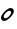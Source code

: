 SplineFontDB: 3.0
FontName: Untitled1
FullName: Untitled1
FamilyName: Untitled1
Weight: Regular
Copyright: Copyright (c) 2014, zearen
UComments: "2014-12-14: Created with FontForge (http://fontforge.org)"
Version: 001.000
ItalicAngle: 0
UnderlinePosition: -102
UnderlineWidth: 51
Ascent: 683
Descent: 341
InvalidEm: 0
LayerCount: 2
Layer: 0 0 "Arri+AOgA-re" 1
Layer: 1 0 "Avant" 0
XUID: [1021 605 -96345037 3431465]
OS2Version: 0
OS2_WeightWidthSlopeOnly: 0
OS2_UseTypoMetrics: 1
CreationTime: 1418592133
ModificationTime: 1420371955
OS2TypoAscent: 0
OS2TypoAOffset: 1
OS2TypoDescent: 0
OS2TypoDOffset: 1
OS2TypoLinegap: 0
OS2WinAscent: 0
OS2WinAOffset: 1
OS2WinDescent: 0
OS2WinDOffset: 1
HheadAscent: 0
HheadAOffset: 1
HheadDescent: 0
HheadDOffset: 1
OS2CapHeight: 0
OS2XHeight: 0
OS2Vendor: 'PfEd'
MarkAttachClasses: 1
DEI: 91125
Encoding: Custom
UnicodeInterp: none
NameList: AGL For New Fonts
DisplaySize: -72
AntiAlias: 1
FitToEm: 1
WinInfo: 0 14 3
BeginPrivate: 0
EndPrivate
Grid
-1048 340 m 25
 2048 340 l 29
 -1048 340 l 25
EndSplineSet
BeginChars: 256 1

StartChar: LabialCons.U.P
Encoding: 0 57344 0
Width: 380
VWidth: 0
Flags: HW
LayerCount: 2
Back
Image: 69 227 3 276 0 ffffffff 16.384 699.392 4.61927 4.61927 0
!6a0e!6a-f!63UW!5m@S!5R%J!5$S@!4^87!4L,6!4U59!4pPB!5$YE!4pMC!4^;=!49l1!3jH%
!3F#n!3*]e!2mK_!2dB\!4^;=!4gD@!4pMC!5-_I!56hL!5I%R!5R.U!5R.U!5$bH!4pYE!5-bE
!5$YB!5$V>!4gD8!4pD4!4pD4!5Hn?!4Bi!!1U%$!0!GL!)?a6!(^+$!'NnT!'j4]!)H<a!(]RL
!)l`q!)QEh!)cWt!)ZNq!)um.!/QDu!3NHG!5c\1!7KEi!7]Wo!70-h!6rpb!6`[^!6E@U!5mFb
!5mFb!6!Oe!6!Oe!6*Xh!6*Xh!63ak!63ak!4U/>!4L&;!2$UC!1pOD!1L+8!0F/!!0=%s!0!bm
!/mYj!/m_m!04&!!0F5(!0XG.!1U:L!1L1I!1C(F!1'b=!0aG4!0=#(!0!\t!/dJn!/-i\!/I/e
!/mSq!0F,+!0aG4!0sY:!1'b=!0sY:!0aY4!0aY4!0se5!0j\2!0XG(!04"q!0*bc!/mP]!.L$,
!.9g&!-*UV!-O$b!)-O1!)d0C!(U""!(9[n!)ZEg!(fRO!)ZKo!)QBl!*)s+!)uj(!)QO)!.f`g
!/69*!0ikW!2$+,!26=2!1ft/!1Tb)!0`tk!/m,S!03o'!0=#*!0F,-!0X>3!0sY<!10kB!19tE
!1C(H!1gLT!1U:N!0a=t!0aA#!0<ql!/I2[!/I2[!/@,[!/I5^!/RDd!/m_m!0=,%!0F5(!03o%
!0F,+!0X>1!0jP7!0jP7!0aG4!0O5.!0F,+!/[Ak!/mSq!0=#(!0X>1!0jP7!0X>1!0F,+!03o%
!/$rY!/.&\!/RDc!/RDc!/@/Y!.p`M!.^B<!.C'3!/$Q;!.^62!-3^Y!-Ep_!)Hj:!*s>d!*!BI
!)?a7!*N9*!)6![!)ZKo!)6'c!)la%!)la%!)ZX,!/#rm!.BEg!0<>H!1p")!26=2!1ft/!1Tb)
!10D"!0Wkh!0*f$!03o'!0F,-!0X>3!0jP9!1'b?!19tE!1C(H!1L1K!19tE!5Zh5!5Qe8!5-A,
!4]u$!4]u$!4Tu(!4g2.!5-J8!5HeA!5QtG!5d1M!6!@O!6!@O!6!@O!5m7L!5[%F!56V:!4g2.
!4Kl%!5QqC!5d.I!6*IR!6<[X!63RU!6!@O!5QqC!5?_=!5?hD!5R%J!5m:N!6*LT!6E^S!6*CJ
!6!.=!5cq7!7KN^!6!%4!2?9n!/li)!*E<0!+KAN!*WN4!)um"!+&i3!)ZHa!)cWj!)6*[!)lcs
!*NE0!+'/L!0s"G!2m$3!5Ze,!7g&s!8$9$!7'?c!6j-]!6s<f!70Nl!6s<h!6s<h!6s<h!7'Ek
!70Nn!79Wq!79Wq!7B`t!70Nn!7'Ek!9itQ!9`qQ!9<MI!8m,B!9!5D!8m5E!9*GI!9<VL!9E_N
!9NnR!9NnR!:B^a!:B^a!:9U_!:0L]!:'C[!9a(U!9NkQ!9EbO!93PK!9<YM!9WtS!9j1W!9s:Y
!9s:Y!9a(U!9WtS!:Bgd!:Kme!:g*h!:g*h!;-<k!;-<k!;HNn!;HNn!;$$d!9!#3!3`Z@!/?;o
!(KCO!)ZQp!)H?h!)6-b!*`N*!)ZHa!*)rs!)H<a!**!$!+0&B!,Zb$!3EH7!6EOA!9EM@!;6Bl
!;6Bl!:Kaa!:'=Y!:B^a!:g*h!:^$g!:^$g!:^$g!:^$g!:^$g!:Tpe!:Tpe!:Tpe!:p0i!:p0i
!<)Zl!;uZm!;H-c!;?'b!;H0d!;H3e!;Q<g!;H<h!;H<h!;H<h!;H<h!:f[O!:f[O!:f[O!:odR
!;-!X!;?3^!;QEd!;cWj!;QEd!;QEd!;ZNg!;l`m!;uip!<)rs!<)rs!<3#u!:fa^!:fa^!;#m`
!;-!b!;H6f!;H6f!;uTi!;uTi!;Z-U!9rG%!4],3!/Z,P!(Jn(!)uBR!*MfZ!*i,c!)l`_!)?3P
!*E>s!)QK[!)ZZc!*<;u!,$4\!33?&!6Na7!9*;*!:p0g!;-<k!:Kmc!:Bga!:Kmd!:Kmd!<)rn
!<)rn!<)rn!<)rn!<)rn!<)rn!<)rn!<)rn!;QH`!;QH`!;c?e!;Z?g!;,gZ!;Q9f!;Q9f!;Q<g
!;ZEi!;?3f!;6*d!;-!b!;#m`!<3#u!;uip!;cWj!;ZNg!;QEd!;cWj!;uip!<)rs!<3#u!<)rs
!;uip!;l`m!;cWj!;l`m!;uip!;uip!;lfr!;lfr!;uir!;l`p!<2ut!<2ut!<<#t!<<#t!<;ik
!;5^I!6)LZ!0`1n!(o=4!*)KU!*Vo]!*i,c!)6*M!)6*M!*NH!!)HBX!(fgK!(fgK!*<N,!1BOH
!6Na7!8Qbp!:'IS!:p0g!:p0i!:p0i!:g*h!:^$g!<3#p!<3#p!<3#p!<3#p!<3#p!<3#p!<3#p
!<3#p!<)rn!;ull!;#gR!;?-[!;ZHd!;Q?a!;Q?a!;ZHd!;ZHd!;cQg!;cQg!;lZj!;lZj!;ucm
!;ucm!;ucm!;ucm!;ucm!;ucm!;ucm!;ucm!<2us!<2us!<2us!<2us!<2us!<2us!<2us!<2us
!;lZj!;ucm!;ucm!<)lp!;ucm!;lZj!;ZHd!;Q?a!<)lp!9E5%!4K>E!/H>b!&QMh!(0+@!)QKg
!)HBd!)60^!(KFI!)uos!)QKg!)-'[!(]XO!*<6'!1]RL!7&m8!9N>(!;cQg!<<*!!<<*!!<<*!
!<)lp!;Q?a!<<*!!<<*!!<<*!!<<*!!<<*!!<<*!!<<*!!<<*!!<<*!!<<*!!;,pU!;?-[!;ZHd
!;Q?a!;Q?a!;ZHd!;ZHd!;cQg!;lZj!;lZj!;lZj!<)lp!<)lp!<)lp!<)lp!<)lp!<)lp!<)lp
!<)lp!<2us!<2us!<2us!<2us!<2us!<2us!<2us!<2us!;lZj!;ucm!<)lp!<)lp!;ucm!;lZj
!;ZHd!;Q?a!;?-[!8uen!4K>E!/ukq!'<8(!(ojU!*3-$!)lfp!)ZTj!(faR!**$!!)ZTj!)c]m
!**$!!,QIf!4TGH!8H8_!:K:C!<2us!<<*!!<)lp!<2us!<2us!;ucm!<<*!!<<*!!<<*!!<<*!
!<<*!!<<*!!<<*!!<<*!!<<*!!<<*!!;,pU!;H6^!;ZHd!;ZHd!;ZHd!;ZHd!;cQg!;cQg!;lZj
!;lZj!;ucm!<)lp!<)lp!<)lp!<)lp!<)lp!<)lp!<)lp!<)lp!<2us!<2us!<2us!<2us!<2us
!<2us!<2us!<2us!;ucm!;ucm!<)lp!<)lp!<)lp!;lZj!;cQg!;ZHd!;,pU!93"t!5,tW!1&q:
!(B=F!)QKg!*<6'!)ZTj!*<6'!)-'[!**$!!)QKg!)lfp!*ic6!-rj8!6E7&!9iY1!;H6^!<<*!
!<<*!!;cQg!;ucm!<<*!!<<*!!<<*!!<<*!!<<*!!<<*!!<<*!!<<*!!<<*!!<<*!!<<*!!<<*!
!;6$X!;H6^!;cQg!;ZHd!;ZHd!;cQg!;cQg!;lZj!;ucm!;ucm!;ucm!<2us!<2us!<2us!<2us
!<2us!<2us!<2us!<2us!<2us!<2us!<2us!<2us!<2us!<2us!<2us!<2us!;ucm!<)lp!<2us
!<2us!<)lp!;ucm!;cQg!;ZHd!;lZj!:&k7!6<.#!26*[!)?9a!**$!!*3-$!)-'[!*WQ0!)?9a
!**$!!)?9a!)HBd!*<6'!-E=)!5cUi!9iY1!;H6^!<<*!!<<*!!;lZj!<)lp!<<*!!<<*!!<<*!
!<<*!!<<*!!<<*!!<<*!!<<*!!<<*!!<<*!!<<*!!<<*!!;6$X!;Q?a!;lZj!;cQg!;cQg!;cQg
!;lZj!;ucm!;ucm!<)lp!<)lp!<2us!<2us!<2us!<2us!<2us!<2us!<2us!<2us!<2us!<2us
!<2us!<2us!<2us!<2us!<2us!<2us!<)lp!<2us!<2us!<2us!<2us!;ucm!;lZj!;cQg!<)lp
!:K:C!6i[2!2l`m!)uos!*NH-!*NH-!)?9a!*3-$!)-'[!**$!!)HBd!)QKg!**$!!,c[l!4obQ
!8cSh!:]LI!<<*!!<<*!!<2us!<2us!<<*!!<)lp!<<*!!<<*!!<<*!!<<*!!<<*!!<<*!!<<*!
!<<*!!<<*!!<<*!!;?-[!;ZHd!;lZj!;cQg!;lZj!;lZj!;ucm!;ucm!<)lp!<)lp!<)lp!<<*!
!<<*!!<<*!!<<*!!<<*!!<<*!!<<*!!<<*!!<2us!<2us!<2us!<2us!<2us!<2us!<2us!<2us
!<2us!<2us!<<*!!<<*!!<2us!<)lp!;ucm!;lZj!;Q?a!9iY1!6E7&!2QEd!)lfp!*ic6!+&u<
!**$!!)c]m!(faR!**$!!)lfp!**$!!*`Z3!-E=)!5H:`!7o`P!:&k7!<)lp!<<*!!<<*!!<<*!
!<2us!;lZj!<<*!!<<*!!<<*!!<<*!!<<*!!<<*!!<<*!!<<*!!<<*!!<<*!!;?-[!;ZHd!;ucm
!;lZj!;lZj!;lZj!;ucm!<)lp!<)lp!<2us!<2us!<<*!!<<*!!<<*!!<<*!!<<*!!<<*!!<<*!
!<<*!!<2us!<2us!<2us!<2us!<2us!<2us!<2us!<2us!<2us!<<*!!<<*!!<<*!!<<*!!<2us
!;ucm!;lZj!;?-[!9N>(!5cUi!1f[O!)-'[!*3-$!*`Z3!)lfp!)uos!)#sX!*<6'!)uos!*<6'
!+&u<!-rj8!63$u!8,rV!:/t:!<)lp!<<*!!<2us!<<*!!<2us!;lZj!<<*!!<<*!!<<*!!<<*!
!<<*!!<<*!!<<*!!<<*!!<<*!!<<*!!;?-[!;ZHd!;ucm!;lZj!;lZj!;ucm!;ucm!<)lp!<)lp
!<2us!<2us!<<*!!<<*!!<<*!!<<*!!<<*!!<<*!!<<*!!<<*!!<2us!<2us!<2us!<2us!<2us
!<2us!<2us!<2us!<2us!<<*!!<<*!!<<*!!<<*!!<2us!;ucm!;lZj!;cQg!9WG+!5QCc!10%=
!(94C!)60^!)c]m!)#sX!*`Z3!)HBd!*<6'!)c]m!)uos!*`Z3!-ia5!63$u!8ZJe!:TCF!<2us
!<<*!!;ucm!<)lp!<2us!<)lp!<<*!!<<*!!<<*!!<<*!!<<*!!<<*!!<<*!!<<*!!<<*!!<<*!
!;6$X!;Q?a!;cQg!;ucm!<)lp!<)lp!<2us!<2us!<<*!!<<*!!<<*!!<<*!!<<*!!<<*!!<<*!
!<<*!!<<*!!<<*!!<<*!!<<*!!<<*!!<<*!!<<*!!<<*!!<<*!!<<*!!<<*!!<2us!<<*!!<<*!
!<<*!!<<*!!<2us!;ucm!;lZj!;H6^!9<,"!7K<D!2?3^!(ojU!*E?*!)HBd!)c]m!)c]m!)lfp
!)?9a!)ZTj!*NH-!+KDH!03)"!7&m8!9N>(!;?-[!<<*!!<<*!!<<*!!<<*!!<<*!!<<*!!<<*!
!<<*!!<<*!!<<*!!<<*!!<<*!!<<*!!<<*!!<<*!!<<*!!;6$X!;Q?a!;cQg!;ucm!<)lp!<)lp
!<2us!<2us!<<*!!<<*!!<<*!!<<*!!<<*!!<<*!!<<*!!<<*!!<<*!!<<*!!<<*!!<<*!!<<*!
!<<*!!<<*!!<<*!!<<*!!<<*!!<<*!!<2us!<<*!!<<*!!<<*!!<<*!!<2us!;ucm!;lZj!<<*!
!9WG+!70!;!1]RL!(TOL!*E?*!)ZTj!)uos!)uos!*<6'!)lfp!)uos!*E?*!*E?*!.90A!4TGH
!8H8_!:9(=!;lZj!<)lp!;cQg!;ucm!<2us!<)lp!<<*!!<<*!!<<*!!<<*!!<<*!!<<*!!<<*!
!<<*!!<<*!!<<*!!;6$X!;Q?a!;lZj!;ucm!<)lp!<)lp!<2us!<2us!<<*!!<<*!!<<*!!<<*!
!<<*!!<<*!!<<*!!<<*!!<<*!!<<*!!<<*!!<<*!!<<*!!<<*!!<<*!!<<*!!<<*!!<<*!!<<*!
!<2us!<<*!!<<*!!<<*!!<<*!!<2us!;ucm!;lZj!<<*!!9)nq!5l^l!0ND+!'rn:!*NH-!)uos
!*E?*!)HBd!**$!!**$!!*WQ0!*rl9!*`Z3!.0'>!40#<!8H8_!:B1@!;ucm!<2us!<)lp!<<*!
!<<*!!<<*!!<<*!!<<*!!<<*!!<<*!!<<*!!<<*!!<<*!!<<*!!<<*!!<<*!!;?-[!;ZHd!;ucm
!;ucm!<)lp!<)lp!<2us!<2us!<<*!!<<*!!<<*!!<<*!!<<*!!<<*!!<<*!!<<*!!<<*!!<<*!
!<<*!!<<*!!<<*!!<<*!!<<*!!<<*!!<<*!!<<*!!<<*!!<2us!<<*!!<<*!!<<*!!<<*!!<2us
!;ucm!;lZj!;cQg!8,rV!4obQ!/lbn!'ie7!*`Z3!*3-$!*E?*!)?9a!)uos!)uos!*E?*!*`Z3
!*E?*!-ia5!3i]3!8l\k!:fUL!<<*!!<<*!!<<*!!<<*!!<<*!!<<*!!<<*!!<<*!!<<*!!<<*!
!<<*!!<<*!!<<*!!<<*!!<<*!!<<*!!;H6^!;ZHd!;ucm!;ucm!<)lp!<)lp!<2us!<2us!<<*!
!<<*!!<<*!!<<*!!<<*!!<<*!!<<*!!<<*!!<<*!!<<*!!<<*!!<<*!!<<*!!<<*!!<<*!!<<*!
!<<*!!<<*!!<<*!!<2us!<<*!!<<*!!<<*!!<<*!!<2us!;ucm!;lZj!;lZj!8H8_!5QCc!0WM.
!(KFI!*rl9!)lfp!)c]m!)lfp!**$!!)ZTj!)ZTj!)ZTj!)QKg!-*!u!3<0$!8l\k!:]LI!<2us
!<<*!!;ucm!;ucm!<)lp!;ucm!<<*!!<<*!!<<*!!<<*!!<<*!!<<*!!<<*!!<<*!!<<*!!<<*!
!;H6^!;cQg!<)lp!;ucm!<)lp!<)lp!<2us!<2us!<<*!!<<*!!<<*!!<<*!!<<*!!<<*!!<<*!
!<<*!!<<*!!<<*!!<<*!!<<*!!<<*!!<<*!!<<*!!<<*!!<<*!!<<*!!<<*!!<2us!<<*!!<<*!
!<<*!!<<*!!<2us!;ucm!;lZj!<<*!!9`P.!7&m8!1odR!)#sX!*ic6!)QKg!)?9a!)QKg!)c]m
!)HBd!)c]m!*E?*!*rl9!/6,\!5l^l!9<,"!;,pU!<<*!!<<*!!<2us!<<*!!<<*!!<2us!<<*!
!<<*!!<<*!!<<*!!<<*!!<<*!!<<*!!<<*!!<<*!!<<*!!;Q?a!;lZj!<)lp!;ucm!<)lp!<)lp
!<2us!<2us!<<*!!<<*!!<<*!!<<*!!<<*!!<<*!!<<*!!<<*!!<<*!!<<*!!<<*!!<<*!!<<*!
!<<*!!<<*!!<<*!!<<*!!<<*!!<<*!!<2us!<<*!!<<*!!<<*!!<<*!!<2us!;ucm!;lZj!<<*!
!9`P.!7B3A!2#mU!(faR!*NH-!)QKg!)c]m!)?9a!)c]m!)QKg!**$!!*rl9!+TMK!/lbn!6N@)
!9<,"!;6$X!<<*!!<<*!!<<*!!<<*!!<<*!!<<*!!<<*!!<<*!!<<*!!<<*!!<<*!!<<*!!<<*!
!<<*!!<<*!!<<*!!;Q?a!;lZj!<)lp!;ucm!<)lp!<)lp!<2us!<2us!<<*!!<<*!!<<*!!<<*!
!<<*!!<<*!!<<*!!<<*!!<<*!!<<*!!<<*!!<<*!!<<*!!<<*!!<<*!!<<*!!<<*!!<<*!!<<*!
!<2us!<<*!!<<*!!<<*!!<<*!!<2us!;ucm!;lZj!;6$X!8cSh!6N@)!19.@!('"=!**$!!)lfp
!*WQ0!*E?*!*WQ0!)uos!)c]m!)c]m!)?9a!,c[l!2l`m!86&Y!:/t:!;cQg!;ucm!;lZj!<)lp
!<<*!!<<*!!<<*!!<<*!!<<*!!<<*!!<<*!!<<*!!<<*!!<<*!!<<*!!<<*!!<)lp!<<*!!<2us
!<<*!!<<*!!<<*!!<<*!!<<*!!<<*!!<<*!!<<*!!<<*!!<<*!!<<*!!<<*!!<<*!!<<*!!<<*!
!<<*!!<<*!!<<*!!<<*!!<<*!!<<*!!<<*!!<<*!!<<*!!<2us!<2us!<2us!<2us!<2us!<2us
!<2us!<2us!;cQg!9)nq!4K>E!0<2%!(0+@!)uos!*rl9!*3-$!*<6'!*3-$!*WQ0!)ZTj!*3-$
!)QKg!*ic6!3<0$!79*>!9WG+!;ucm!<<*!!<<*!!<<*!!<<*!!;cQg!<<*!!<<*!!<<*!!<<*!
!<<*!!<<*!!<<*!!<<*!!<<*!!<<*!!<)lp!<<*!!<2us!<<*!!<<*!!<<*!!<<*!!<<*!!<<*!
!<<*!!<<*!!<<*!!<<*!!<<*!!<<*!!<<*!!<<*!!<<*!!<<*!!<<*!!<<*!!<<*!!<<*!!<<*!
!<<*!!<<*!!<<*!!<2us!<2us!<2us!<2us!<2us!<2us!<2us!<2us!;lZj!93"t!4K>E!0)tt
!'ie7!)c]m!*rl9!*E?*!)c]m!)ZTj!**$!!)-'[!**$!!)uos!+]VN!4K>E!8?/\!:B1@!<<*!
!<<*!!<<*!!<<*!!<<*!!<)lp!<<*!!<<*!!<<*!!<<*!!<<*!!<<*!!<<*!!<<*!!<<*!!<<*!
!<)lp!<<*!!<2us!<<*!!<<*!!<<*!!<<*!!<<*!!<<*!!<<*!!<<*!!<<*!!<<*!!<<*!!<<*!
!<<*!!<<*!!<<*!!<<*!!<<*!!<<*!!<<*!!<<*!!<<*!!<<*!!<<*!!<<*!!<2us!<2us!<2us
!<2us!<2us!<2us!<2us!<2us!<)lp!9E5%!4fYN!0E;(!'rn:!)c]m!*rl9!*E?*!*3-$!**$!
!*NH-!)ZTj!*`Z3!*rl9!,umr!5ugo!9<,"!;,pU!<<*!!<<*!!<)lp!<<*!!<<*!!<<*!!<<*!
!<<*!!<<*!!<<*!!<<*!!<<*!!<<*!!<<*!!<<*!!<<*!!<)lp!<<*!!<2us!<<*!!<<*!!<<*!
!<<*!!<<*!!<<*!!<<*!!<<*!!<<*!!<<*!!<<*!!<<*!!<<*!!<<*!!<<*!!<<*!!<<*!!<<*!
!<<*!!<<*!!<<*!!<<*!!<<*!!<<*!!<2us!<2us!<2us!<2us!<2us!<2us!<2us!<2us!;ucm
!9iY1!5ZLf!1B7C!(faR!**$!!*rl9!*3-$!*E?*!*E?*!*ic6!)uos!*ic6!*WQ0!,?7`!5,tW
!9)nq!;#gR!<<*!!<<*!!<2us!<<*!!<<*!!<<*!!<<*!!<<*!!<<*!!<<*!!<<*!!<<*!!<<*!
!<<*!!<<*!!<<*!!<)lp!<<*!!<2us!<<*!!<<*!!<<*!!<<*!!<<*!!<<*!!<<*!!<<*!!<<*!
!<<*!!<<*!!<<*!!<<*!!<<*!!<<*!!<<*!!<<*!!<<*!!<<*!!<<*!!<<*!!<<*!!<<*!!<<*!
!<2us!<2us!<2us!<2us!<2us!<2us!<2us!<2us!;cQg!:/t:!6WI,!2ZNg!)c]m!*WQ0!*ic6
!)uos!)c]m!)c]m!*<6'!)60^!)c]m!)#sX!*3-$!2ZNg!8?/\!:K:C!<<*!!<<*!!<<*!!<<*!
!<<*!!<)lp!<<*!!<<*!!<<*!!<<*!!<<*!!<<*!!<<*!!<<*!!<<*!!<<*!!<)lp!<<*!!<2us
!<<*!!<<*!!<<*!!<<*!!<<*!!<<*!!<<*!!<<*!!<<*!!<<*!!<<*!!<<*!!<<*!!<<*!!<<*!
!<<*!!<<*!!<<*!!<<*!!<<*!!<<*!!<<*!!<<*!!<<*!!<2us!<2us!<2us!<2us!<2us!<2us
!<2us!<2us!;cQg!:B1@!7&m8!3)rs!)uos!*WQ0!*`Z3!)lfp!)uos!)uos!*E?*!)?9a!)c]m
!)-'[!*<6'!2l`m!8,rV!:9(=!<<*!!<<*!!<<*!!<<*!!<<*!!<)lp!<<*!!<<*!!<<*!!<<*!
!<<*!!<<*!!<<*!!<<*!!<<*!!<<*!!<)lp!<<*!!<2us!<<*!!<<*!!<<*!!<<*!!<<*!!<<*!
!<<*!!<<*!!<<*!!<<*!!<<*!!<<*!!<<*!!<<*!!<<*!!<<*!!<<*!!<<*!!<<*!!<<*!!<<*!
!<<*!!<<*!!<<*!!<2us!<2us!<2us!<2us!<2us!<2us!<2us!<2us!;ucm!:K:C!6rd5!2ZNg
!)?9a!**$!!*WQ0!)uos!*E?*!*3-$!*NH-!)QKg!*NH-!*`Z3!,ldo!5ugo!9)nq!;#gR!<<*!
!<<*!!<2us!<<*!!<<*!!<<*!!<<*!!<<*!!<<*!!<<*!!<<*!!<<*!!<<*!!<<*!!<<*!!<<*!
!<)lp!<<*!!<2us!<<*!!<<*!!<<*!!<<*!!<<*!!<<*!!<<*!!<<*!!<<*!!<<*!!<<*!!<<*!
!<<*!!<<*!!<<*!!<<*!!<<*!!<<*!!<<*!!<<*!!<<*!!<<*!!<<*!!<<*!!<2us!<2us!<2us
!<2us!<2us!<2us!<2us!<2us!<<*!!:K:C!6N@)!1odR!(TOL!)HBd!*NH-!*<6'!)lfp!)QKg
!)ZTj!(faR!*E?*!+TMK!.TKJ!86&Y!:9(=!;cQg!<<*!!<<*!!;lZj!<2us!<<*!!<<*!!<<*!
!<<*!!<<*!!<<*!!<<*!!<<*!!<<*!!<<*!!<<*!!<<*!!;lZj!<)lp!<<*!!<<*!!<<*!!<<*!
!<<*!!<<*!!<<*!!<<*!!<<*!!<<*!!<<*!!<<*!!<<*!!<<*!!<<*!!<<*!!<<*!!<<*!!<<*!
!<<*!!<<*!!<<*!!<<*!!<<*!!<<*!!<2us!<2us!<2us!<2us!<2us!<2us!<2us!<2us!<2us
!;ZHd!8H8_!5#kT!,ZRi!+TMK!*3-$!)uos!*rl9!*NH-!**$!!(KFI!)?9a!)QKg!*rl9!3)rs
!7o`P!:K:C!<2us!;lZj!;Q?a!<2us!<<*!!;cQg!<<*!!<<*!!<<*!!<<*!!<<*!!<<*!!<<*!
!<<*!!<<*!!<<*!!;lZj!<)lp!<<*!!<<*!!<<*!!<<*!!<<*!!<<*!!<<*!!<<*!!<<*!!<<*!
!<<*!!<<*!!<<*!!<<*!!<<*!!<<*!!<<*!!<<*!!<<*!!<<*!!<<*!!<<*!!<<*!!<<*!!<<*!
!<2us!<2us!<2us!<2us!<2us!<2us!<2us!<2us!;cQg!;cQg!93"t!6<.#!-rj8!,H@c!*E?*
!)c]m!)?9a!)?9a!*<6'!)uos!*ic6!)c]m!*<6'!2?3^!8H8_!;,pU!<<*!!<<*!!<<*!!<<*!
!<<*!!;lZj!<<*!!<<*!!<<*!!<<*!!<<*!!<<*!!<<*!!<<*!!<<*!!<<*!!;lZj!<)lp!<<*!
!<<*!!<<*!!<<*!!<<*!!<<*!!<<*!!<<*!!<<*!!<<*!!<<*!!<<*!!<<*!!<<*!!<<*!!<<*!
!<<*!!<<*!!<<*!!<<*!!<<*!!<<*!!<<*!!<<*!!<<*!!<2us!<2us!<2us!<2us!<2us!<2us
!<2us!<2us!;lZj!;ZHd!8l\k!5cUi!-WO/!,H@c!*`Z3!*E?*!)QKg!)#sX!**$!!*<6'!*WQ0
!(B=F!(KFI!19.@!63$u!9<,"!;ucm!<2us!;ucm!<<*!!<<*!!;lZj!<<*!!<<*!!<<*!!<<*!
!<<*!!<<*!!<<*!!<<*!!<<*!!<<*!!;lZj!<)lp!<<*!!<<*!!<<*!!<<*!!<<*!!<<*!!<<*!
!<<*!!<<*!!<<*!!<<*!!<<*!!<<*!!<<*!!<<*!!<<*!!<<*!!<<*!!<<*!!<<*!!<<*!!<<*!
!<<*!!<<*!!<<*!!<2us!<2us!<2us!<2us!<2us!<2us!<2us!<2us!<<*!!;H6^!7K<D!3`T0
!+TMK!+92B!*`Z3!+0)?!*ic6!)?9a!)ZTj!)c]m!*3-$!(94C!)HBd!3)rs!6<.#!9N>(!<)lp
!<2us!;cQg!<2us!<<*!!;ucm!<<*!!<<*!!<<*!!<<*!!<<*!!<<*!!<<*!!<<*!!<<*!!<<*!
!;lZj!<)lp!<<*!!<<*!!<<*!!<<*!!<<*!!<<*!!<<*!!<<*!!<<*!!<<*!!<<*!!<<*!!<<*!
!<<*!!<<*!!<<*!!<<*!!<<*!!<<*!!<<*!!<<*!!<<*!!<<*!!<<*!!<<*!!<2us!<2us!<2us
!<2us!<2us!<2us!<2us!<2us!<)lp!;#gR!6rd5!2uip!*ic6!*WQ0!*<6'!*ic6!*WQ0!)?9a
!)c]m!**$!!+B;E!*3-$!+B;E!4TGH!8cSh!;cQg!<<*!!<<*!!<<*!!<<*!!<<*!!<<*!!<<*!
!<<*!!<<*!!<<*!!<<*!!<<*!!<<*!!<<*!!<<*!!<<*!!;lZj!<)lp!<<*!!<<*!!<<*!!<<*!
!<<*!!<<*!!<<*!!<<*!!<<*!!<<*!!<<*!!<<*!!<<*!!<<*!!<<*!!<<*!!<<*!!<<*!!<<*!
!<<*!!<<*!!<<*!!<<*!!<<*!!<<*!!<2us!<2us!<2us!<2us!<2us!<2us!<2us!<2us!;?-[
!:fUL!7K<D!4&o9!+ohT!+&u<!)lfp!)c]m!)uos!)c]m!*NH-!*NH-!+]VN!**$!!(ojU!/?5_
!5QCc!9)nq!;ucm!<)lp!;Q?a!<)lp!<<*!!<<*!!<<*!!<<*!!<<*!!<<*!!<<*!!<<*!!<<*!
!<<*!!<<*!!<<*!!;lZj!<)lp!<<*!!<<*!!<<*!!<<*!!<<*!!<<*!!<<*!!<<*!!<<*!!<<*!
!<<*!!<<*!!<<*!!<<*!!<<*!!<<*!!<<*!!<<*!!<<*!!<<*!!<<*!!<<*!!<<*!!<<*!!<<*!
!<2us!<2us!<2us!<2us!<2us!<2us!<2us!<2us!;H6^!:o^O!7TEG!40#<!+ohT!*rl9!)QKg
!)HBd!)QKg!*3-$!*rl9!)uos!+&u<!)?9a!&62_!)lfp!1K@F!5cUi!9iY1!:o^O!;#gR!;lZj
!<<*!!<<*!!<<*!!<<*!!<<*!!<<*!!<<*!!<<*!!<<*!!<<*!!<<*!!<<*!!;lZj!<)lp!<<*!
!<<*!!<<*!!<<*!!<<*!!<<*!!<<*!!<<*!!<<*!!<<*!!<<*!!<<*!!<<*!!<<*!!<<*!!<<*!
!<<*!!<<*!!<<*!!<<*!!<<*!!<<*!!<<*!!<<*!!<<*!!<2us!<2us!<2us!<2us!<2us!<2us
!<2us!<2us!<<*!!;,pU!6rd5!2uip!*WQ0!*3-$!)ZTj!)uos!)#sX!**$!!*WQ0!)?9a!+0)?
!*`Z3!'NJ.!*3-$!2QEd!79*>!;ZHd!<<*!!<<*!!<<*!!<<*!!;lZj!<<*!!<<*!!<<*!!<<*!
!<<*!!<<*!!<<*!!<<*!!<<*!!<<*!!;ucm!<2us!<<*!!<<*!!<<*!!<<*!!<<*!!<<*!!<<*!
!<<*!!<<*!!<<*!!<<*!!<<*!!<<*!!<<*!!<<*!!<<*!!<<*!!<<*!!<<*!!<<*!!<<*!!<<*!
!<<*!!<<*!!<<*!!<<*!!<<*!!<<*!!<<*!!<<*!!<<*!!<<*!!<<*!!<)lp!:B1@!6E7&!1f[O
!(B=F!)60^!*E?*!*3-$!*3-$!)uos!)c]m!)uos!*3-$!*<6'!*3-$!)uos!2?3^!6rd5!;6$X
!<<*!!;lZj!;ucm!<2us!;ucm!<<*!!<<*!!<<*!!<<*!!<<*!!<<*!!<<*!!<<*!!<<*!!<<*!
!;ucm!<2us!<<*!!<<*!!<<*!!<<*!!<<*!!<<*!!<<*!!<<*!!<<*!!<<*!!<<*!!<<*!!<<*!
!<<*!!<<*!!<<*!!<<*!!<<*!!<<*!!<<*!!<<*!!<<*!!<<*!!<<*!!<<*!!<<*!!<<*!!<<*!
!<<*!!<<*!!<<*!!<<*!!<<*!!<)lp!:K:C!6`R/!2-!X!(]XO!)HBd!*<6'!)lfp!)lfp!)c]m
!)ZTj!)lfp!**$!!**$!!)ZTj!)?9a!1TII!6N@)!;6$X!<<*!!<<*!!<<*!!<2us!;ZHd!<<*!
!<<*!!<<*!!<<*!!<<*!!<<*!!<<*!!<<*!!<<*!!<<*!!;ucm!<2us!<<*!!<<*!!<<*!!<<*!
!<<*!!<<*!!<<*!!<<*!!<<*!!<<*!!<<*!!<<*!!<<*!!<<*!!<<*!!<<*!!<<*!!<<*!!<<*!
!<<*!!<<*!!<<*!!<<*!!<<*!!<<*!!<<*!!<<*!!<<*!!<<*!!<<*!!<<*!!<<*!!<<*!!<)lp
!:]LI!70!;!2cWj!)-'[!)ZTj!**$!!)QKg!)ZTj!)QKg!)ZTj!)lfp!)uos!)c]m!)60^!(]XO
!0)tt!5?1]!:K:C!<<*!!<<*!!<<*!!<<*!!;cQg!<<*!!<<*!!<<*!!<<*!!<<*!!<<*!!<<*!
!<<*!!<<*!!<<*!!;ucm!<2us!<<*!!<<*!!<<*!!<<*!!<<*!!<<*!!<<*!!<<*!!<<*!!<<*!
!<<*!!<<*!!<<*!!<<*!!<<*!!<<*!!<<*!!<<*!!<<*!!<<*!!<<*!!<<*!!<<*!!<<*!!<<*!
!<<*!!<<*!!<<*!!<<*!!<<*!!<<*!!<<*!!<<*!!<)lp!:o^O!7TEG!3E9'!)c]m!)uos!**$!
!)60^!)ZTj!)c]m!)lfp!*3-$!*<6'!)lfp!)-'[!(KFI!/H>b!4]PK!9iY1!;cQg!<)lp!<<*!
!<<*!!<<*!!<<*!!<<*!!<<*!!<<*!!<<*!!<<*!!<<*!!<<*!!<<*!!<<*!!;ucm!<2us!<<*!
!<<*!!<<*!!<<*!!<<*!!<<*!!<<*!!<<*!!<<*!!<<*!!<<*!!<<*!!<<*!!<<*!!<<*!!<<*!
!<<*!!<<*!!<<*!!<<*!!<<*!!<<*!!<<*!!<<*!!<<*!!<<*!!<<*!!<<*!!<<*!!<<*!!<<*!
!<<*!!<<*!!<2us!;#gR!8#iS!3i]3!*3-$!*<6'!*<6'!)?9a!**$!!**$!!*<6'!*NH-!*WQ0
!*3-$!)HBd!(ojU!0rh7!5l^l!:K:C!;lZj!;lZj!<<*!!<<*!!<<*!!<<*!!<<*!!<<*!!<<*!
!<<*!!<<*!!<<*!!<<*!!<<*!!<<*!!;ucm!<2us!<<*!!<<*!!<<*!!<<*!!<<*!!<<*!!<<*!
!<<*!!<<*!!<<*!!<<*!!<<*!!<<*!!<<*!!<<*!!<<*!!<<*!!<<*!!<<*!!<<*!!<<*!!<<*!
!<<*!!<<*!!<<*!!<<*!!<<*!!<<*!!<<*!!<<*!!<<*!!<<*!!<<*!!<2us!;6$X!8,rV!4&o9
!*NH-!*WQ0!*WQ0!)ZTj!*E?*!*E?*!*E?*!*WQ0!*ic6!*WQ0!)uos!)QKg!2ZNg!70!;!;H6^
!<<*!!;ucm!<2us!<<*!!<)lp!<<*!!<<*!!<<*!!<<*!!<<*!!<<*!!<<*!!<<*!!<<*!!<<*!
!;ucm!<2us!<<*!!<<*!!<<*!!<<*!!<<*!!<<*!!<<*!!<<*!!<<*!!<<*!!<<*!!<<*!!<<*!
!<<*!!<<*!!<<*!!<<*!!<<*!!<<*!!<<*!!<<*!!<<*!!<<*!!<<*!!<<*!!<<*!!<<*!!<<*!
!<<*!!<<*!!<<*!!<<*!!<<*!!<<*!!;6$X!86&Y!40#<!*`Z3!*rl9!+&u<!*3-$!*NH-!*E?*
!*<6'!*NH-!*`Z3!*`Z3!*E?*!)uos!1K@F!6E7&!:o^O!<<*!!;ucm!<2us!<2us!;lZj!<<*!
!<<*!!<<*!!<<*!!<<*!!<<*!!<<*!!<<*!!<<*!!<<*!!;ucm!<2us!<<*!!<<*!!<<*!!<<*!
!<<*!!<<*!!<<*!!<<*!!<<*!!<<*!!<<*!!<<*!!<<*!!<<*!!<<*!!<<*!!<<*!!<<*!!<<*!
!<<*!!<<*!!<<*!!<<*!!<<*!!<<*!!<<*!!<<*!!<<*!!<<*!!<<*!!<<*!!<<*!!<<*!!<<*!
!;6$X!86&Y!40#<!*`Z3!+&u<!+92B!*NH-!*NH-!*<6'!**$!!*<6'!*NH-!*WQ0!*NH-!*<6'
!/#oV!49,?!9WG+!;ZHd!;lZj!<2us!<<*!!;cQg!<<*!!<<*!!<<*!!<<*!!<<*!!<<*!!<<*!
!<<*!!<<*!!<<*!!;ucm!<2us!;lZj!<<*!!<<*!!<<*!!<<*!!<<*!!<<*!!<<*!!<<*!!<<*!
!<<*!!<<*!!<<*!!<<*!!<<*!!<<*!!<<*!!<<*!!<<*!!<<*!!<<*!!<<*!!<<*!!<<*!!<<*!
!<<*!!<<*!!<<*!!<<*!!<<*!!<<*!!<<*!!<<*!!<<*!!;cQg!93"t!63$u!,ZRi!+]VN!+0)?
!*E?*!*WQ0!**$!!*NH-!+TMK!+TMK!*NH-!*<6'!*rl9!(94C!+TMK!1K@F!7]NJ!;lZj!<<*!
!<<*!!;6$X!<<*!!<<*!!<<*!!<<*!!<<*!!<<*!!<<*!!<<*!!<<*!!<<*!!<2us!<<*!!<)lp
!<<*!!<<*!!<<*!!<<*!!<<*!!<<*!!<<*!!<<*!!<<*!!<<*!!<<*!!<<*!!<<*!!<<*!!<<*!
!<<*!!<<*!!<<*!!<<*!!<<*!!<<*!!<<*!!<<*!!<<*!!<<*!!<<*!!<<*!!<<*!!<<*!!<<*!
!<<*!!<<*!!;Q?a!:&k7!70!;!3`T0!*<6'!**$!!*NH-!*NH-!*WQ0!*WQ0!*`Z3!*ic6!*E?*
!)uos!*3-$!*rl9!(ojU!'ie7!+0)?!3)rs!9E5%!;,pU!;ZHd!<<*!!<<*!!<<*!!<<*!!<<*!
!<<*!!<<*!!<<*!!<<*!!<<*!!<<*!!<<*!!<<*!!<<*!!<<*!!<<*!!<<*!!<<*!!<<*!!<<*!
!<<*!!<<*!!<<*!!<<*!!<<*!!<<*!!<<*!!<<*!!<<*!!<<*!!<<*!!<<*!!<<*!!<<*!!<<*!
!<<*!!<<*!!<<*!!<<*!!<<*!!<<*!!<<*!!<<*!!<<*!!<<*!!<<*!!;Q?a!:]LI!86&Y!4TGH
!*ic6!*NH-!*rl9!*rl9!*E?*!*ic6!*`Z3!**$!!)lfp!*<6'!*`Z3!*`Z3!*NH-!&HDe!(B=F
!2#mU!9E5%!:K:C!;#gR!<<*!!<<*!!<<*!!<<*!!<<*!!<<*!!<<*!!<<*!!<<*!!<<*!!<<*!
!<<*!!<<*!!<<*!!<<*!!<<*!!<<*!!<<*!!<<*!!<<*!!<<*!!<<*!!<<*!!<<*!!<<*!!<<*!
!<<*!!<<*!!<<*!!<<*!!<<*!!<<*!!<<*!!<<*!!<<*!!<<*!!<<*!!<<*!!<<*!!<<*!!<<*!
!<<*!!<<*!!<<*!!<<*!!<<*!!<<*!!<<*!!:TCF!6i[2!,QIf!+KDH!+&u<!*3-$!)uos!*NH-
!*NH-!**$!!*NH-!+92B!*rl9!)c]m!)60^!'WS1!+ohT!5ZLf!<)lp!;ucm!;H6^!<<*!!<<*!
!<<*!!<<*!!<<*!!<<*!!<<*!!<<*!!<<*!!<<*!!<<*!!<)lp!<<*!!<2us!<<*!!<<*!!<<*!
!<<*!!<<*!!<<*!!<<*!!<<*!!<<*!!<<*!!<<*!!<<*!!<<*!!<<*!!<<*!!<<*!!<<*!!<<*!
!<<*!!<<*!!<<*!!<<*!!<<*!!<<*!!<<*!!<<*!!<<*!!<<*!!<<*!!<<*!!<<*!!<<*!!<<*!
!;ucm!9<,"!4obQ!*WQ0!*<6'!**$!!)-'[!)uos!**$!!*3-$!*E?*!+&u<!+0)?!)lfp!(0+@
!'rn:!+KDH!2?3^!9N>(!<<*!!<<*!!<<*!!<<*!!<<*!!<<*!!<<*!!<<*!!<<*!!<<*!!<<*!
!<<*!!<<*!!<<*!!<)lp!<<*!!<)lp!<<*!!<<*!!<<*!!<<*!!<<*!!<<*!!<<*!!<<*!!<<*!
!<<*!!<<*!!<<*!!<<*!!<<*!!<<*!!<<*!!<<*!!<<*!!<<*!!<<*!!<<*!!<<*!!<<*!!<<*!
!<<*!!<<*!!<<*!!<<*!!<<*!!<<*!!<<*!!<<*!!<)lp!:K:C!5ugo!0ND+!'*&"!(]XO!*3-$
!)lfp!*NH-!**$!!*3-$!*`Z3!*WQ0!)c]m!)-'[!)60^!.90A!3`T0!9N>(!;ucm!<<*!!<<*!
!<2us!;cQg!<<*!!<<*!!<<*!!<<*!!<<*!!<<*!!<<*!!<<*!!<<*!!<<*!!<<*!!<<*!!<<*!
!<<*!!<<*!!<<*!!<<*!!<<*!!<<*!!<<*!!<<*!!<<*!!<<*!!<<*!!<<*!!<<*!!<<*!!<<*!
!<<*!!<<*!!<<*!!<<*!!<<*!!<<*!!<<*!!<<*!!<<*!!<<*!!<<*!!<<*!!<<*!!<<*!!<<*!
!<<*!!<<*!!<<*!!9iY1!49,?!.KBG!%fcS!(faR!+&u<!*ic6!*rl9!*3-$!*WQ0!+0)?!)uos
!(]XO!*rl9!.f]P!6rd5!:TCF!<<*!!<<*!!;ZHd!;Q?a!;ucm!;lZj!<<*!!<<*!!<<*!!<<*!
!<<*!!<<*!!<<*!!<<*!!<<*!!<<*!!<<*!!<<*!!<<*!!<<*!!<<*!!<<*!!<<*!!<<*!!<<*!
!<<*!!<<*!!<<*!!<<*!!<<*!!<<*!!<<*!!<<*!!<<*!!<<*!!<<*!!<<*!!<<*!!<<*!!<<*!
!<<*!!<<*!!<<*!!<<*!!<<*!!<<*!!<<*!!<<*!!<<*!!<<*!!<<*!!<<*!!9`P.!40#<!.KBG
!&?;b!)?9a!+0)?!*3-$!+&u<!*<6'!+&u<!+]VN!)c]m!(]XO!-`X2!4fYN!:&k7!;H6^!<<*!
!<2us!;ZHd!;lZj!<<*!!<<*!!<<*!!<<*!!<<*!!<<*!!<<*!!<<*!!<<*!!<<*!!<<*!!<<*!
!<2us!<<*!!<)lp!<<*!!<<*!!<<*!!<<*!!<<*!!<<*!!<<*!!<<*!!<<*!!<<*!!<<*!!<<*!
!<<*!!<<*!!<<*!!<<*!!<<*!!<<*!!<<*!!<<*!!<<*!!<<*!!<<*!!<<*!!<<*!!<<*!!<<*!
!<<*!!<<*!!<<*!!<<*!!<<*!!<<*!!:K:C!7K<D!4obQ!,#qW!+B;E!+&u<!*ic6!*<6'!*ic6
!+&u<!**$!!)?9a!,-%Z!3`T0!;#gR!<2us!<2us!<2us!<2us!<2us!<2us!<2us!<2us!<<*!
!<<*!!<<*!!<<*!!<<*!!<<*!!<<*!!<<*!!<<*!!<<*!!<2us!<<*!!<)lp!<<*!!<<*!!<<*!
!<<*!!<<*!!<<*!!<<*!!<<*!!<<*!!<<*!!<<*!!<<*!!<<*!!<<*!!<<*!!<<*!!<<*!!<<*!
!<<*!!<<*!!<<*!!<<*!!<<*!!<<*!!<<*!!<<*!!<<*!!<<*!!<<*!!<<*!!<<*!!<<*!!;Q?a
!:B1@!7fWM!4B5B!*rl9!*WQ0!*ic6!*NH-!,c[l!+]VN!)ZTj!'<8(!&62_!)c]m!1f[O!9)nq
!<2us!<2us!<2us!<2us!<2us!<2us!<2us!<2us!<<*!!<<*!!<<*!!<<*!!<<*!!<<*!!<<*!
!<<*!!<<*!!<<*!!<2us!<<*!!<)lp!<<*!!<<*!!<<*!!<<*!!<<*!!<<*!!<<*!!<<*!!<<*!
!<<*!!<<*!!<<*!!<<*!!<<*!!<<*!!<<*!!<<*!!<<*!!<<*!!<<*!!<<*!!<<*!!<<*!!<<*!
!<<*!!<<*!!<<*!!<<*!!<<*!!<<*!!<<*!!<<*!!<<*!!;ucm!8QAb!3WK-!**$!!+0)?!,-%Z
!+KDH!('"=!)c]m!+ohT!-3+#!.0'>!19.@!70!;!<<*!!<2us!<2us!<2us!<2us!<2us!<2us
!<2us!<2us!<<*!!<<*!!<<*!!<<*!!<<*!!<<*!!<<*!!<<*!!<<*!!<<*!!<2us!<<*!!<)lp
!<<*!!<<*!!<<*!!<<*!!<<*!!<<*!!<<*!!<<*!!<<*!!<<*!!<<*!!<<*!!<<*!!<<*!!<<*!
!<<*!!<<*!!<<*!!<<*!!<<*!!<<*!!<<*!!<<*!!<<*!!<<*!!<<*!!<<*!!<<*!!<<*!!<<*!
!<<*!!<<*!!;cQg!9rb4!4obQ!/H>b!'EA+!*WQ0!+ohT!*<6'!)60^!.B9D!4obQ!8ZJe!9)nq
!8l\k!:9(=!<)lp!<2us!<2us!<2us!<2us!<2us!<2us!<2us!<2us!<<*!!<<*!!<<*!!<<*!
!<<*!!<<*!!<<*!!<<*!!<<*!!<<*!!<2us!<<*!!<)lp!<<*!!<<*!!<<*!!<<*!!<<*!!<<*!
!<<*!!<<*!!<<*!!<<*!!<<*!!<<*!!<<*!!<<*!!<<*!!<<*!!<<*!!<<*!!<<*!!<<*!!<<*!
!<<*!!<<*!!<<*!!<<*!!<<*!!<<*!!<<*!!<<*!!<<*!!<<*!!<<*!!;cQg!8l\k!33'!!.B9D
!'EA+!+&u<!+B;E!(TOL!+KDH!1f[O!9<,"!<<*!!<<*!!;6$X!;Q?a!<<*!!<2us!<2us!<2us
!<2us!<2us!<2us!<2us!<2us!<<*!!<<*!!<<*!!<<*!!<<*!!<<*!!<<*!!<<*!!<<*!!<<*!
!<2us!<<*!!<)lp!<<*!!<<*!!<<*!!<<*!!<<*!!<<*!!<<*!!<<*!!<<*!!<<*!!<<*!!<<*!
!<<*!!<<*!!<<*!!<<*!!<<*!!<<*!!<<*!!<<*!!<<*!!<<*!!<<*!!<<*!!<<*!!<<*!!<<*!
!<<*!!<<*!!<<*!!<<*!!<<*!!<<*!!:fUL!56(Z!0)tt!'NJ.!(ojU!(TOL!&?;b!+0)?!1K@F
!8cSh!<<*!!<<*!!<<*!!<<*!!<<*!!<2us!<2us!<2us!<2us!<2us!<2us!<2us!<2us!<<*!
!<<*!!<<*!!<<*!!<<*!!<<*!!<<*!!<<*!!<<*!!<<*!!<2us!<<*!!<)lp!<<*!!<<*!!<<*!
!<<*!!<<*!!<<*!!<<*!!<<*!!<<*!!<<*!!<<*!!<<*!!<<*!!<<*!!<<*!!<<*!!<<*!!<<*!
!<<*!!<<*!!<<*!!<<*!!<<*!!<<*!!<<*!!<<*!!<<*!!<<*!!<<*!!<<*!!<<*!!<<*!!<<*!
!:K:C!5ZLf!/ZPh!$NL/!$rp;!'WS1!)QKg!3E9'!7K<D!;Q?a!<<*!!<<*!!<)lp!;Q?a!;#gR
!<2us!<2us!<2us!<2us!<2us!<2us!<2us!<2us!<<*!!<<*!!<<*!!<<*!!<<*!!<<*!!<<*!
!<<*!!<<*!!<<*!!<2us!<<*!!<)lp!<<*!!<<*!!<<*!!<<*!!<<*!!<<*!!<<*!!<<*!!<<*!
!<<*!!<<*!!<<*!!<<*!!<<*!!<<*!!<<*!!<<*!!<<*!!<<*!!<<*!!<<*!!<<*!!<<*!!<<*!
!<<*!!<<*!!<<*!!<<*!!<<*!!<<*!!<<*!!<<*!!<<*!!;#gR!79*>!1&q:!%0-A!&lhq!.B9D
!56(Z!;lZj!<<*!!<<*!!;lZj!;ZHd!<<*!!<<*!!<<*!!<2us!<2us!<2us!<2us!<2us!<2us
!<2us!<2us!<<*!!<<*!!<<*!!<<*!!<<*!!<<*!!<<*!!<<*!!<<*!!<<*!!<2us!<<*!!;lZj
!<<*!!<<*!!<<*!!<<*!!<<*!!<<*!!<<*!!<<*!!<<*!!<<*!!<<*!!<<*!!<<*!!<<*!!<<*!
!<<*!!<<*!!<<*!!<<*!!<<*!!<<*!!<<*!!<<*!!<<*!!<<*!!<<*!!<<*!!<<*!!<<*!!<<*!
!<<*!!<<*!!<<*!!;ZHd!:&k7!86&Y!70!;!7fWM!9iY1!;ZHd!<<*!!<<*!!<<*!!<<*!!<<*!
!<<*!!<<*!!<<*!!<<*!!<<*!!<<*!!<<*!!<<*!!<<*!!<<*!!<<*!!<<*!!<<*!!<<*!!<<*!
!<<*!!<<*!!<<*!!<<*!!<<*!!<<*!!<<*!!<<*!!;lZj!<<*!!<<*!!<<*!!<<*!!<<*!!<<*!
!<<*!!<<*!!<<*!!<<*!!<<*!!<<*!!<<*!!<<*!!<<*!!<<*!!<<*!!<<*!!<<*!!<<*!!<<*!
!<<*!!<<*!!<<*!!<<*!!<<*!!<<*!!<<*!!<<*!!<<*!!<<*!!<<*!!<<*!!<<*!!<<*!!<)lp
!;6$X!;,pU!;cQg!<<*!!<<*!!<<*!!<<*!!<<*!!<<*!!<<*!!<<*!!<<*!!<<*!!<<*!!<<*!
!<<*!!<<*!!<<*!!<<*!!<<*!!<<*!!<<*!!<<*!!<<*!!<<*!!<<*!!<<*!!<<*!!<<*!!<<*!
!<<*!!<<*!!;ucm!<<*!!<<*!!<<*!!<<*!!<<*!!<<*!!<<*!!<<*!!<<*!!<<*!!<<*!!<<*!
!<<*!!<<*!!<<*!!<<*!!<<*!!<<*!!<<*!!<<*!!<<*!!<<*!!<<*!!<<*!!<<*!!<<*!!<<*!
!<<*!!<<*!!<<*!!<<*!!<<*!!;Q?a!<<*!!<<*!!<<*!!<<*!!<<*!!<<*!!<<*!!<<*!!<<*!
!<<*!!<<*!!<<*!!<<*!!<<*!!<<*!!<<*!!<<*!!<<*!!<<*!!<<*!!<<*!!<<*!!<<*!!<<*!
!<<*!!<<*!!<<*!!<<*!!<<*!!<<*!!<<*!!<<*!!<<*!!<<*!!<<*!!<)lp!<<*!!<<*!!<<*!
!<<*!!<<*!!<<*!!<<*!!<<*!!<<*!!<<*!!<<*!!<<*!!<<*!!<<*!!<<*!!<<*!!<<*!!<<*!
!<<*!!<<*!!<<*!!<<*!!<<*!!<<*!!<<*!!<<*!!<<*!!<<*!!<<*!!<<*!!<<*!!<<*!!;ZHd
!;ucm!<2us!<)lp!;cQg!;lZj!<2us!<<*!!<<*!!<<*!!<<*!!<<*!!<<*!!<<*!!<<*!!<<*!
!<<*!!<<*!!<<*!!<<*!!<<*!!<<*!!<<*!!<<*!!<<*!!<<*!!<<*!!<<*!!<<*!!<<*!!<<*!
!<<*!!<<*!!<<*!!<<*!!<<*!!<)lp!<<*!!<<*!!<<*!!<<*!!<<*!!<<*!!<<*!!<<*!!<<*!
!<<*!!<<*!!<<*!!<<*!!<<*!!<<*!!<<*!!<<*!!<<*!!<<*!!<<*!!<<*!!<<*!!<<*!!<<*!
!<<*!!<<*!!<<*!!<<*!!<<*!!<<*!!<<*!!<<*!!<<*!!<<*!!<<*!!<2us!;ucm!<)lp!<<*!
!<<*!!<<*!!<<*!!<<*!!<<*!!<<*!!<<*!!<<*!!<<*!!<<*!!<<*!!<<*!!<<*!!<<*!!<<*!
!<<*!!<<*!!<<*!!<<*!!<<*!!<<*!!<<*!!<<*!!<<*!!<<*!!<<*!!<<*!!<<*!!<<*!!<2us
!<<*!!<<*!!<<*!!<<*!!<<*!!<<*!!<<*!!<<*!!<<*!!<<*!!<<*!!<<*!!<<*!!<<*!!<<*!
!<<*!!<<*!!<<*!!<<*!!<<*!!<<*!!<<*!!<<*!!<<*!!<<*!!<<*!!<<*!!<<*!!<<*!!<<*!
!<<*!!<<*!!<<*!!<<*!!<<*!!<<*!!<<*!!<<*!!<<*!!<)lp!<<*!!<<*!!<<*!!<<*!!<<*!
!<<*!!<<*!!<<*!!<<*!!<<*!!<<*!!<<*!!<<*!!<<*!!<<*!!<<*!!<<*!!<<*!!<<*!!<<*!
!<<*!!<<*!!<<*!!<<*!!<<*!!<<*!!<<*!!<<*!!<2us!<<*!!<<*!!<<*!!<<*!!<<*!!<<*!
!<<*!!<<*!!<<*!!<<*!!<<*!!<<*!!<<*!!<<*!!<<*!!<<*!!<<*!!<<*!!<<*!!<<*!!<<*!
!<<*!!<<*!!<<*!!<<*!!<<*!!<<*!!<<*!!<<*!!<<*!!<<*!!<<*!!<2us!<2us!<<*!!<<*!
!<<*!!<<*!!<)lp!;ZHd!<<*!!<<*!!<<*!!<<*!!<<*!!<<*!!<<*!!<<*!!<<*!!<<*!!<<*!
!<<*!!<<*!!<<*!!<<*!!<<*!!<<*!!<<*!!<<*!!<<*!!<<*!!<<*!!<<*!!<<*!!<<*!!<<*!
!<<*!!<<*!!<2us!<<*!!<<*!!<<*!!<<*!!<<*!!<<*!!<<*!!<<*!!<<*!!<<*!!<<*!!<<*!
!<<*!!<<*!!<<*!!<<*!!<<*!!<<*!!<<*!!<<*!!<<*!!<<*!!<<*!!<<*!!<<*!!<<*!!<<*!
!<<*!!<<*!!<<*!!<<*!!<<*!!<<*!!<<*!!;lZj!;cQg!;ucm!<<*!!<<*!!<<*!!<<*!!<<*!
!<<*!!<<*!!<<*!!<<*!!<<*!!<<*!!<<*!!<<*!!<<*!!<<*!!<<*!!<<*!!<<*!!<<*!!<<*!
!<<*!!<<*!!<<*!!<<*!!<<*!!<<*!!<<*!!<<*!!<<*!!<;rk!<<&q!<<#o!<<#o!<;um!<;rk
!<;um!<<&q!<<&q!<<&q!<<&q!<)`]!<<#g!<<)k!<<)k!<<#g!<<#g!<<)k!<<)k!<<#g!<<#g
!<<&i!<<)k!<<)k!<<)k!<<)k!<<)k!<<#t!<<#t!<<#t!<;on!<;on!<;on!<;ur!<<#t!<<#t
!<<#t!<<#t!<<#t!<;ur!<;rp!<;ur!<<#t!<<#o!<<#o!<;um!<;rk!<;rk!<;um!<<#o!<<&q
!<;rk!<;oi!<2ff!<)]c!<2ff!<;rk!<<&q!<<&q!<<#o!<;um!<<#o!<<&q!<<&q!<<&q!<;um
!<)]c!<;um!<;um!<;oi!<<#o!<;um!<<&q!<<&q!<<#o!<<&q!<<&q!<<&q!<<&q!<<&q!<<)k
!<<)k!<<)k!<<)k!<<)k!<<)k!<<)k!<<)k!<<)k!<<)k!<<)k!<<)k!<<)k!<<)k!<<&i!<<#g
!<<#t!<<#t!<<#t!<<#t!<<#t!<<#t!<<#t!<<#t!<<#t!<<#t!<<#t!<<#t!<<#t!<<#t!<<#t
!<<#t!<<&q!<<&q!<<&q!<<&q!<<&q!<<&q!<<&q!<<&q!<<&q!<<&q!<<&q!<<&q!<<&q!<<&q
!<<&q!<<&q!<;oi!<;rk!<;um!<<#o!<;um!<;um!<;rk!<;oi!<<&q!<<&q!;$*f!;?El!;6<j
!;HNn!;HNn!;QTo!;QTo!;QTo!;QTo!;QTo!;QTo!;QTo!;QTo!;QTo!;QTo!;QTo!;QTo!;QTo
!;QTo!;QTo!;QTo!;QTo!;QTo!;QTo!;QTo!;QTo!;HKm!;6<j!;6<j!;?El!;?El!;6<j!;-3h
!;$*f!:p!d!;QTo!;QTo!;QTo!;QTo!;QTo!;QTo!;QTo!;QTo!:p!d!;-3h!;6<j!;6<j!;6<j
!:p!d!:]d`!:KR\!;$*f!;$*f!;$*f!;$*f!:p!d!:]d`!:KR\!:BIZ!;-3h!;HNn!;QTo!;QTo
!;$*f!:p!d!;HNn!;QTo!:9@X!:BIZ!:p!d!;$*f!:p!d!:fmb!:p!d!;-3h!;-3h!;$*f!;$*f
!;6<j!;?El!;-0g!:fja!:TX]!:]a_!;-0g!;69i!;$'e!:]a_!:TX]!:]a_!:fja!;$'e!;-0g
!;-0g!;-0g!;-0g!:p!d!;-3h!;HNn!;QTo!;QTo!;QTo!;QTo!;HNn!:]d`!:T[^!:KR\!:T[^
!:fmb!:p!d!:p!d!:]d`!;QTo!;QTo!;QTo!;QTo!;QTo!;QTo!;QTo!;?El!;$*f!;-3h!;?El
!;HNn!;HNn!;6<j!;$*f!:p!d!9EMB!9s%Q!:BIZ!9s%Q!93;<!9*29!9s%Q!:fmb!;?El!;?El
!6!O]!6!O]!5d=W!5d=W!63ac!6Esi!6Esi!6*X`!6!O]!6<jf!6X0o!5[+_!5R"\!5R"\!5d4b
!6*Oh!6<al!6<al!63Xj!3Elu!3<cr!33Zo!3*Ql!3!Hi!3*Ql!3*Ql!33Zo!1^7;!2$RD!2d<Y
!3Erk!4'T(!4L#4!4^5:!4^5:!56bI!5$PC!4g>=!5$PC!5HtO!5[1U!5HtO!56bI!4'W'!49i-
!4L&3!4^89!4U/6!49i-!3sN$!3X2p!2[6U!2mH[!33cd!3O)m!3X2p!3X2p!3O)m!3Euj!3a;s
!49i-!4^89!49i-!3X2p!3O)m!4Br0!5?nK!56eH!5$SB!/I&P!/I&P!/6iJ!/[8V!0*\b!0O+n
!0F"k!0!S_!/dAY!03ee!0a=t!0X,'!0sG0!19b9!19b9!10Y6!10Y6!1Bk<!1^1E!3a3)!3<cr
!2[-`!2-UQ!1pCK!1g:H!2$LN!26^T!2-[G!26dJ!2I!P!2[3V!2mE\!2mE\!2mE\!2mE\!0X1r
!03bf!/mG]!03bf!0jD#!10_,!0jD#!0Etl!2$UC!26gI!2I$O!2R-R!2R-R!2I$O!26gI!2-^F
!1'Y(!10b+!1L(4!1^::!2$UC!2-^F!26gI!26gI!0X4q!1'Y(!1Bt1!19k.!0jG"!0jG"!1Bt1
!1pL@!3!Q^!2mH[!0<b_!0<b_!0*PY!0Ekb!0sCq!1Kq+!19_%!0a1k!0Nte!1'Lt!1^.1!26UG
!3!?\!3Nlk!3*H_!2-LD!1^(8!26UG!3!?\!2m6Y!2?^J!1Tt5!1'G&!0j4u!19Y,!1p:>!2?^J
!4Bc(!40Q"!3s>q!3X#h!3Efb!3<]_!33T\!33T\!3<]_!2d0P!2HjG!2m9S!3X#h!3s>q!3X#h
!3*KY!3X&g!3a/j!3j8m!3sAp!4'Js!40T!!40T!!49]$!3*NX!3*NX!33W[!33W[!3Eia!3X&g
!3j8m!3sAp!49]$!4Ko*!4^,0!4g53!4p>6!5$G9!5$G9!5$G9!3a/j!3j8m!79[#!7Km)!79[#
!7'Hr!7^*/!86W:!8$E6!7Bd&!70Qu!7^*/!8?`<!7g-0!8d)B!9E_N!8Zu@!70L$!6Eag!7'C"
!8-H6!8$?4!7Kg*!6j0s!6Njj!6j0s!7g-0!8m2D!9a%T!6j3m!6j3m!6j3m!7'Es!7Kj*!8$B5
!8Qo?!8m5E!:0L]!9WtS!9<YM!9WtS!:Kgc!:g*h!:Tpe!9s:Y!:9X`!:9X`!:9X`!:Bab!:Kjd
!:g*h!:g*h!:g*h!9s=Z!9a+V!9X"T!9EeP!9NnR!9a+V!9s=Z!:0O^!:0O^!:'F\!:9X`!:^$g
!:g*h!:g*h!:g*h!:Kjd!:g*h!:g*h!;cWn!;cWn!;l`p!;uir!;uir!;uir!;uir!;uir!;uir
!;uir!;uir!;uls!;uls!;uls!;uls!;uls!;uls!;uls!;uls!;uls!;uls!;uls!;uls!;uls
!;uls!;uls!;uls!;uir!;uir!;uir!;uir!;uir!;uir!;uir!;uir!;uir!;H<h!;-!b!;l`p
!;uir!;ZNl!;ZNl!;uir!;uir!;uir!;ZNl!;H<h!;QEj!;l`p!;uir!;uir!;H<h!;uir!;?3f
!;6*d!;uir!;uir!;?3f!;uir!;uir!;QEj!;H<h!;l`p!;uir!;uir!;uir!;uir!;uir!;uir
!;cWn!;cWn!;l`p!;uir!;uir!;uir!;uir!;uir!;uir!;uir!;uir!;uls!;uls!;uls!;uls
!;uls!;uls!;uls!;uls!;uls!;uls!;uls!;uls!;uls!;uls!;uls!;uls!;uir!;uir!;uir
!;uir!;uir!;uir!;uir!;uir!;uir!;?3f!;QEj!;uir!;uir!;uir!;uir!;uir!;cWn!;l`p
!;uir!;uir!;l`p!;QEj!;6*d!:od^!;uir!;uir!;uir!;ZNl!;uir!;uir!;6*d!;l`p!;uir
!;uir!;uir!;uir!;uir!;uir!;uir!;uir!;uir!;uir!<;um!<;um!<<#o!<<&q!<<&q!<<&q
!<<&q!<<&q!<<&q!<<&q!<<&q!<<)j!<<)j!<<)j!<<)j!<<)j!<<)j!<<)j!<<)j!<<)j!<<)j
!<<)j!<<)j!<<)j!<<)j!<<)j!<<)j!<<#t!<<#t!<<#t!<<#t!<<#t!<<#t!<<#t!<<#t!<;on
!<;ll!<<#t!<<#t!<<#t!<;ur!<;rp!<<#t!<<&q!<<&q!<<&q!<<&q!<<&q!<<&q!<<&q!<<&q
!<;oi!<<&q!<<&q!<;oi!<<&q!<;rk!;cBZ!<<&q!<;rk!<<&q!<<&q!<<&q!<<&q!<;um!<<&q
!<<&q!<<&q!<<&q!<;um!<;um!<<&q!<<&q!<<&q!<<&q!<<&q!<<&q!<<&q!<<&q!<<&q!<<)j
!<<)j!<<)j!<<)j!<<)j!<<)j!<<)j!<<)j!<<)j!<<)j!<<)j!<<)j!<<)j!<<)j!<<)j!<<)j
!<<#t!<<#t!<<#t!<<#t!<<#t!<<#t!<<#t!<<#t!<;ur!<<#t!<<#t!<<#t!<;on!;uQc!<)Zf
!<;rp!<<&q!<;um!<2ff!;uT`!;uT`!<;oi!<<&q!<<&q!<2ff!<<&q!<<&q!<;rk!<<&q!<<&q
!<;um!<<&q!<;oi!<<#o!<<#o!<2ff!<;oi!<<&q!<<&q!<<&q!<<&q!<<&q!<2rl!<<&o!<<)q
!<<)q!<<)q!<<)q!<<)q!<<)q!<<)q!<<)q!<<)q!<<)q!<<)q!<<)q!<<)q!<<)q!<<)q!<<)q
!<<)q!<<)q!<<)q!<<)q!<<)q!<<)q!<<)q!<<)q!<<)q!<<)t!<<)t!<<)t!<<)t!<<)t!<<)t
!<<)t!<<)t!<<)t!<<)t!<<)t!<)il!;lWf!<)il!<<)t!<<)t!<<)q!<<)q!<<)q!<<)q!<<)q
!<<&o!<2rl!<)ii!<<&o!<<)q!<<)q!<)ii!<<)q!<<)q!<2rl!<<)q!<<)q!<<)q!;u`f!;?*T
!;u`f!<<)q!<<)q!<)ii!<<)q!<<)q!<2rl!<<&o!<<)q!<<)q!<<)q!<<)q!<<)q!<<)q!<<)q
!<<)q!<<)q!<<)q!<<)q!<<)q!<<)q!<<)q!<<)q!<<)q!<<)q!<<)q!<<)q!<<)q!<<)q!<<)q
!<<)q!<<)q!<<)q!<<)t!<<)t!<<)t!<<)t!<<)t!<<)t!<<)t!<<)t!<<)t!<<)t!<<)t!;u`i
!<<)t!<<)t!<<)t!<<)t!;#dK!;ZE]!<<)q!<<)q!<<)q!<<)q!;u`f!;H3W!<<&o!<<)q!;Q<Z
!;#dK!<<&o!<)ii!;H3W!<2rl!<<)q!<<)q!<<)q!;lWc!<2rl!<<)q!<<)q!;ZE]!<<)q!<<)q
!;QQi!;c`n!;lfp!;lfp!;lfp!;lfp!;lfp!;lfp!;lfp!;lfp!;lfp!;lfr!;lfr!;lfr!;lfr
!;lfr!;lfr!;lfr!;lfr!;lfr!;lfr!;lfr!;lfr!;lfr!;lfr!;lfr!;lfr!;lfr!;lfr!;lfr
!;lfr!;lfr!;lfr!;lfr!;lfr!;lfr!;lfr!;ZZp!;HHj!;lfr!;lfr!;lfr!:01F!;c`n!;c`n
!;QQi!;--]!:9:E!9<>*%F3JM0!2F_!:fgT!:opW!9NP0!9NP0!;QQi!;lfp!;66`!;ZZl!9*,$
!;QQi!;lfp!;lfp!;ZZl!;lfp!;lfp!;66`!;lfp!;lfp!;QQi!;c`n!;lfp!;lfp!;lfp!;lfp
!;lfp!;lfp!;lfp!;lfp!;lfp!;lfr!;lfr!;lfr!;lfr!;lfr!;lfr!;lfr!;lfr!;lfr!;lfr
!;lfr!;lfr!;lfr!;lfr!;lfr!;lfr!;lfr!;lfr!;lfr!;lfr!;lfr!;lfr!;lfr!;lfr!;lfr
!;lfr!;ZZp!;HHj!;lfr!;lfr!9rt@7$sL7rr<$!rr<$!rr<$!rr<$!rr<$!rr<$!rr<$!rr<$!
rr<$!rr<$!rr<$!rr<$!rr<$!rr<$!rr<$!rr<$!Va3[:!9NP0!;lfp!;lfp!;HHf!;ZZl!;lfp
!;c`n!;lfp!;lfp!<<*!!<<*!!;ucm!<<*!!<<*!!<<*!!<<*!!<<*!!<<*!!<<*!!<<*!!<<*!
!<<*!!<<*!!<<*!!<<*!!<<*!!<<*!!<<*!!<<*!!<<*!!<<*!!<<*!!<<*!!<<*!!<<*!!<<*!
!;lZj!<<*!!<<*!!;ucm!;ucm!<<*!!<<*!!;ucm!<<*!!<<*!!;Q?a!;Q?a!<<*!!:/t:rr<$!
rr<$!rr<$!rr<$!rr<$!rr<$!rr<$!rr<$!rr<$!rr<$!rr<$!rr<$!rr<$!rr<$!rr<$!rr<$!
rr<$!rr<$!rr<$!@"Nu^!<<*!!;lZj!;,pU!<2us!<<*!!<<*!!<<*!!<<*!!<<*!!<<*!!;ucm
!<<*!!<<*!!<<*!!<<*!!<<*!!<<*!!<<*!!<<*!!<<*!!<<*!!<<*!!<<*!!<<*!!<<*!!<<*!
!<<*!!<<*!!<<*!!<<*!!<<*!!<<*!!<<*!!<<*!!<<*!!;lZj!<<*!!<<*!!<)lp!;ucm!<<*!
!<<*!!<2us!:o^O!;ucm!<<*!!<<*!1p!d[rr<$!rr<$!rr<$!rr<$!rr<$!rr<$!rr<$!rr<$!
rr<$!rr<$!rr<$!rr<$!rr<$!rr<$!rr<$!rr<$!rr<$!rr<$!rr<$!rr<$!rr<$!(s0nA!<<*!
!<<*!!<<*!!<<*!!<<*!!<<*!!<<*!!<<*!!<<*!!;ucm!<<*!!<<*!!<<*!!<<*!!<<*!!<<*!
!<<*!!<<*!!<<*!!<<*!!<<*!!<<*!!<<*!!<<*!!<<*!!<<*!!<<*!!<<*!!<<*!!<<*!!<<*!
!<<*!!<<*!!<<*!!<)lp!<<*!!<<*!!;ucm!;cQg!<2us!<<*!!<)lp!<<*!!<<*!!:fULrr<$!
rr<$!rr<$!rr<$!rr<$!rr<$!rr<$!rr<$!rr<$!rr<$!rr<$!rr<$!rr<$!rr<$!rr<$!rr<$!
rr<$!rr<$!rr<$!rr<$!rr<$!rr<$!rr<$!rr<$!VaEg=!:K:C!<<*!!<<*!!;lZj!<<*!!<<*!
!<<*!!<<*!!;ucm!<<*!!<<*!!<<*!!<<*!!<<*!!<<*!!<<*!!<<*!!<<*!!<<*!!<<*!!<<*!
!<<*!!<<*!!<<*!!<<*!!<<*!!<<*!!<<*!!<<*!!<<*!!<<*!!<<*!!<<*!!<<*!!<<*!!<<*!
!;lZj!;cQg!<<*!!<<*!!<)lp!;ZHdQVgUWrr<$!rr<$!rr<$!rr<$!rr<$!rr<$!rr<$!rr<$!
rr<$!rr<$!rr<$!rr<$!rr<$!rr<$!rr<$!rr<$!rr<$!rr<$!rr<$!rr<$!rr<$!rr<$!rr<$!
rr<$!rr<$!rr<$!S4lUM!;lZj!<<*!!<<*!!<<*!!<<*!!<<*!!<<*!!;ucm!<<*!!<<*!!<<*!
!<<*!!<<*!!<<*!!<<*!!<<*!!<<*!!<<*!!<<*!!<<*!!<<*!!<<*!!<<*!!<<*!!<<*!!<<*!
!<<*!!<<*!!<<*!!<<*!!<<*!!<<*!!<<*!!<<*!!<<*!!<)lp!<<*!!<<*!!<<*!!;,pUa=&Gb
rr<$!rr<$!rr<$!rr<$!rr<$!rr<$!rr<$!rr<$!rr<$!rr<$!rr<$!rr<$!rr<$!rr<$!rr<$!
rr<$!rr<$!rr<$!rr<$!rr<$!rr<$!rr<$!rr<$!rr<$!rr<$!rr<$!rr<$!]eM5r!;Q?a!;H6^
!<<*!!<<*!!<<*!!<<*!!<<*!!;ucm!<<*!!<<*!!<<*!!<<*!!<<*!!<<*!!<<*!!<<*!!<<*!
!<<*!!<<*!!<<*!!<<*!!<<*!!<<*!!<<*!!<<*!!<<*!!<<*!!<<*!!<<*!!<<*!!<<*!!<<*!
!<)lp!<)lp!<2us!<<*!!<<*!!<<*!!9<,"QVgUWrr<$!rr<$!rr<$!rr<$!rr<$!rr<$!rr<$!
rr<$!rr<$!rr<$!rr<$!rr<$!rr<$!rr<$!rr<$!rr<$!rr<$!rr<$!rr<$!rr<$!rr<$!rr<$!
rr<$!rr<$!rr<$!rr<$!rr<$!rr<$!rr<$!!;lZj!<<*!!<<*!!<<*!!<<*!!<<*!!<<*!!;ucm
!<<*!!<<*!!<<*!!<<*!!<<*!!<<*!!<<*!!<<*!!<<*!!<<*!!<<*!!<<*!!<<*!!<<*!!<<*!
!<<*!!<<*!!<<*!!<<*!!<<*!!<<*!!<<*!!<<*!!<<*!!<)lp!<)lp!<)lp!<<*!!<)lp'@+nK
rr<$!rr<$!rr<$!rr<$!rr<$!rr<$!rr<$!rr<$!rr<$!rr<$!rr<$!rr<$!rr<$!rr<$!rr<$!
rr<$!rr<$!rr<$!rr<$!rr<$!rr<$!rr<$!rr<$!rr<$!rr<$!rr<$!rr<$!rr<$!rr<$!rr<$!
rr<$!3N&dQ!<<*!!;?-[!<<*!!<<*!!<<*!!<<*!!;ucm!<<*!!<<*!!<<*!!<<*!!<<*!!<<*!
!<<*!!<<*!!<<*!!<<*!!<<*!!<<*!!<<*!!<<*!!<<*!!<<*!!<<*!!<<*!!<<*!!<<*!!<<*!
!<<*!!<<*!!<<*!!<<*!!<<*!!<2us!<2us!:]LIc6OY\rr<$!rr<$!rr<$!rr<$!rr<$!rr<$!
rr<$!rr<$!rr<$!rr<$!rr<$!rr<$!rr<$!rr<$!rr<$!rr<$!rr<$!rr<$!rr<$!rr<$!rr<$!
rr<$!rr<$!rr<$!rr<$!rr<$!rr<$!rr<$!rr<$!rr<$!rr<$!rr<$!!<<*!!;Q?a!<<*!!<<*!
!;ucm!<)lp!<<*!!<<*!!<<*!!<<*!!<<*!!<<*!!<<*!!<<*!!<<*!!<<*!!<<*!!<<*!!<<*!
!<<*!!<<*!!<<*!!<<*!!<<*!!<<*!!<<*!!;cQg!;ucm!<<*!!<<*!!;ucm!<<*!!;H6^!<<*!
!:fULrr<$!rr<$!rr<$!rr<$!rr<$!rr<$!rr<$!rr<$!rr<$!rr<$!rr<$!rr<$!rr<$!rr<$!
rr<$!rr<$!rr<$!rr<$!rr<$!rr<$!rr<$!rr<$!rr<$!rr<$!rr<$!rr<$!rr<$!rr<$!rr<$!
rr<$!rr<$!rr<$!rr<$!rr<$!oEPU+!;Q?a!<<*!!<<*!!;ucm!<)lp!<<*!!<<*!!<<*!!<<*!
!<<*!!<<*!!<<*!!<<*!!<<*!!<<*!!<<*!!<<*!!<<*!!<<*!!<<*!!<<*!!<<*!!;,pU!<<*!
!<<*!!<<*!!<<*!!;ucm!<2us!<<*!!<<*!!oW"pq?$g%rr<$!rr<$!rr<$!rr<$!rr<$!rr<$!
rr<$!rr<$!rr<$!rr<$!rr<$!rr<$!rr<$!rr<$!rr<$!rr<$!rr<$!rr<$!rr<$!rr<$!rr<$!
rr<$!rr<$!rr<$!rr<$!rr<$!rr<$!rr<$!rr<$!rr<$!rr<$!rr<$!rr<$!rr<$!rr<$!rr<$!
!:/t:!<<*!!<<*!!;ucm!<)lp!<<*!!<<*!!<<*!!<<*!!<<*!!<<*!!<<*!!<<*!!<<*!!<<*!
!<<*!!<<*!!<<*!!<<*!!<<*!!<<*!!<<*!!<<*!!<<*!!<<*!!<<*!!<<*!!<2us!<2us!<<*!
!:TCFrr<$!rr<$!rr<$!rr<$!rr<$!rr<$!rr<$!rr<$!rr<$!rr<$!rr<$!rr<$!rr<$!rr<$!
rr<$!rr<$!rr<$!rr<$!rr<$!rr<$!rr<$!rr<$!rr<$!rr<$!rr<$!rr<$!rr<$!rr<$!rr<$!
rr<$!rr<$!rr<$!rr<$!rr<$!rr<$!rr<$!rr<$!rr<$!!;Q?a!<<*!!<<*!!;ucm!<)lp!<<*!
!<<*!!<<*!!<<*!!<<*!!<<*!!<<*!!<<*!!<<*!!<<*!!<<*!!<<*!!<<*!!<<*!!<<*!!<<*!
!<<*!!<<*!!;lZj!;#gR!<2us!<<*!!9rb4\2?-$rr<$!rr<$!rr<$!rr<$!rr<$!rr<$!rr<$!
rr<$!rr<$!rr<$!rr<$!rr<$!rr<$!rr<$!rr<$!rr<$!rr<$!rr<$!rr<$!rr<$!rr<$!rr<$!
rr<$!rr<$!rr<$!rr<$!rr<$!rr<$!rr<$!rr<$!rr<$!rr<$!rr<$!rr<$!rr<$!rr<$!rr<$!
rr<$!rr<$!rr<$!!9`P.!<<*!!<<*!!;ucm!<)lp!<<*!!<<*!!<<*!!<<*!!<<*!!<<*!!<<*!
!<<*!!<<*!!<<*!!<<*!!<<*!!<<*!!<<*!!<<*!!<<*!!<<*!!<<*!!;?-[!;lZj!<<*!!:9(=
rr<$!rr<$!rr<$!rr<$!rr<$!rr<$!rr<$!rr<$!rr<$!rr<$!rr<$!rr<$!rr<$!rr<$!rr<$!
rr<$!rr<$!rr<$!rr<$!rr<$!rr<$!rr<$!rr<$!rr<$!rr<$!rr<$!rr<$!rr<$!rr<$!rr<$!
rr<$!rr<$!rr<$!rr<$!rr<$!rr<$!rr<$!rr<$!rr<$!rr<$!rr<$!rr<$!rr<$!!<<*!!<<*!
!;ucm!<)lp!<<*!!<<*!!<<*!!<<*!!<<*!!<<*!!<<*!!<<*!!<<*!!<<*!!<<*!!<<*!!<<*!
!<<*!!<<*!!<<*!!<<*!!;Q?a!;cQg!<<*!!;Q?akmn:8rr<$!rr<$!rr<$!rr<$!rr<$!rr<$!
rr<$!rr<$!rr<$!rr<$!rr<$!rr<$!rr<$!rr<$!rr<$!rr<$!rr<$!rr<$!rr<$!rr<$!rr<$!
rr<$!rr<$!rr<$!rr<$!rr<$!rr<$!rr<$!rr<$!rr<$!rr<$!rr<$!rr<$!rr<$!rr<$!rr<$!
rr<$!rr<$!rr<$!rr<$!rr<$!rr<$!rr<$!!<<*!!<<*!!;ucm!<)lp!<<*!!<<*!!<<*!!<<*!
!<<*!!<<*!!<<*!!<<*!!<<*!!<<*!!<<*!!<<*!!<<*!!<<*!!<<*!!<<*!!<<*!!<2us!<<*!
!<<*!!:&k7rr<$!rr<$!rr<$!rr<$!rr<$!rr<$!rr<$!rr<$!rr<$!rr<$!rr<$!rr<$!rr<$!
rr<$!rr<$!rr<$!rr<$!rr<$!rr<$!di]bUrr<$!rr<$!rr<$!rr<$!rr<$!rr<$!rr<$!rr<$!
rr<$!rr<$!rr<$!rr<$!rr<$!rr<$!rr<$!rr<$!rr<$!rr<$!rr<$!rr<$!rr<$!rr<$!rr<$!
kmn:8!<<*!!<<*!!;ucm!<)lp!<<*!!<<*!!<<*!!<<*!!<<*!!<<*!!<<*!!<<*!!<<*!!<<*!
!<<*!!<<*!!<<*!!<<*!!<<*!!<<*!!<<*!!<2us!<)lp!<<*!!;?-[rr<$!rr<$!rr<$!rr<$!
rr<$!rr<$!rr<$!rr<$!rr<$!rr<$!rr<$!rr<$!!9N>(.CZdq!oW"p!;ucm!<<*!!<<*!!;ucm
!<<*!!<<*!!<<*!XZep4rr<$!rr<$!rr<$!rr<$!rr<$!rr<$!rr<$!rr<$!rr<$!rr<$!rr<$!
rr<$!rr<$!rr<$!rr<$!rr<$!rr<$!rr<$!rr<$!rr<$!rr<$!!<<*!!<<*!!<<*!!<<*!!;ucm
!<<*!!<<*!!<<*!!<<*!!<<*!!<<*!!<<*!!<<*!!;ucm!;ZHd!<)lp!<<*!!<2us!;Q?a!<)lp
!<<*!!<)lp!:&k7fc(kLrr<$!rr<$!rr<$!rr<$!rr<$!rr<$!rr<$!rr<$!rr<$!rr<$!rr<$!
rr<$!!<<*!!<<*!!<<*!!<<*!!<<*!!<<*!!<)lp!;lZj!;cQg!<<*!!:K:C!<<*!rr<$!rr<$!
rr<$!rr<$!rr<$!rr<$!rr<$!rr<$!rr<$!rr<$!rr<$!rr<$!rr<$!rr<$!rr<$!rr<$!rr<$!
rr<$!rr<$!rr<$!rr<$!!:9(=!:fUL!<<*!!<<*!!;ucm!<<*!!<<*!!<<*!!<<*!!<<*!!<<*!
!<<*!!<<*!!<<*!!<<*!!<<*!!<<*!!<<*!!<<*!!<)lp!;,pU<K)lqrr<$!rr<$!rr<$!rr<$!
rr<$!rr<$!rr<$!rr<$!rr<$!rr<$!rr<$!rr<$!rr<$!(s0nA!<<*!!<2us!<2us!<<*!!<<*!
!<<*!!<2us!;ucm!;lZj!;Q?a!:B1@!;Q?ahA@(Hrr<$!rr<$!rr<$!rr<$!rr<$!rr<$!rr<$!
rr<$!rr<$!rr<$!rr<$!rr<$!rr<$!rr<$!rr<$!rr<$!rr<$!rr<$!rr<$!!9iY1!;,pU!;H6^
!<<*!!<<*!!;ucm!<<*!!<<*!!<<*!!<<*!!<<*!!<<*!!<<*!!<<*!!;ZHd!<2us!;Q?a!:]LI
!;lZj!<<*!!:/t:\2?-$rr<$!rr<$!rr<$!rr<$!rr<$!rr<$!rr<$!rr<$!rr<$!rr<$!rr<$!
rr<$!rr<$!0!_dg!<<*!!<2us!;lZj!;ucm!<)lp!<2us!<<*!!<<*!!<2us!<)lp!<2us!<<*!
!;6$X!;lZjrr<$!rr<$!rr<$!rr<$!rr<$!rr<$!rr<$!rr<$!rr<$!rr<$!rr<$!rr<$!rr<$!
rr<$!rr<$!rr<$!rr<$!rr<$!1p!d[!<<*!!<)lp!<2us!<<*!!<<*!!;ucm!<<*!!<<*!!<<*!
!<<*!!<<*!!<<*!!<<*!!<<*!!<<*!!<<*!!<<*!!<)lp!<<*!!<<*!QVgUWrr<$!rr<$!rr<$!
rr<$!rr<$!rr<$!rr<$!rr<$!rr<$!rr<$!rr<$!rr<$!N*9Cg!;cQg!<<*!!<<*!!;H6^!;Q?a
!;ZHd!;lZj!<)lp!<<*!!<<*!!<<*!!<<*!!;H6^!<<*!!:o^O!<<*!rr<$!rr<$!rr<$!rr<$!
rr<$!rr<$!rr<$!rr<$!rr<$!rr<$!rr<$!rr<$!rr<$!rr<$!rr<$!rr<$!rr<$!rr<$!'@+nK
!<<*!!<<*!!<<*!!<<*!!<<*!!;ucm!<<*!!<<*!!<<*!!<<*!!<<*!!<<*!!<<*!!<<*!!:K:C
!;ZHd!;?-[!9E5%>).lgrr<$!rr<$!rr<$!rr<$!rr<$!rr<$!rr<$!rr<$!rr<$!rr<$!rr<$!
rr<$!rr<$!rr<$!!9E5%!<<*!!;cQg!;lZj!<<*!!;H6^!;Q?a!;cQg!<)lp!<2us!<<*!!<<*!
!<<*!!<<*!!;ZHd!;H6^!<<*!7%Bd;rr<$!rr<$!rr<$!rr<$!rr<$!rr<$!rr<$!rr<$!rr<$!
rr<$!rr<$!rr<$!rr<$!rr<$!rr<$!rr<$!!;cQg!<)lp!<<*!!<<*!!<<*!!<<*!!<<*!!;ucm
!<<*!!<<*!!<<*!!<<*!!<<*!!<<*!!<<*!!<<*!!<<*!!<<*!!<<*!!<<*!,JCe(rr<$!rr<$!
rr<$!rr<$!rr<$!rr<$!rr<$!rr<$!rr<$!rr<$!rr<$!rr<$!rr<$!q?$g%!:&k7!;6$X!;H6^
!;ucm!;ZHd!;H6^!;Q?a!;cQg!;ucm!<2us!<2us!<2us!<2us!<<*!!;#gR!;cQg!<<*!!<<*!
oEPU+rr<$!rr<$!rr<$!rr<$!rr<$!rr<$!rr<$!rr<$!rr<$!rr<$!rr<$!rr<$!rr<$!rr<$!
'@+nK!<<*!!<<*!!;lZj!<2us!<2us!<<*!!<<*!!;ucm!<<*!!<<*!!<<*!!<<*!!<<*!!<<*!
!<<*!!<<*!!;ZHd!;H6^!<<*!!;cQgZ8t$-rr<$!rr<$!rr<$!rr<$!rr<$!rr<$!rr<$!rr<$!
rr<$!rr<$!rr<$!rr<$!U.7^D!<<*!!<<*!!;ucm!<<*!!<<*!!:fUL!;H6^!;ZHd!;cQg!;ucm
!<)lp!<)lp!<)lp!;ucm!;ZHd!:]LI!:TCF!;H6^!;ucmrr<$!rr<$!rr<$!rr<$!rr<$!rr<$!
rr<$!rr<$!rr<$!rr<$!rr<$!rr<$!rr<$!rr<$!!9E5%!<<*!!<)lp!<<*!!;Q?a!<)lp!<)lp
!<<*!!<<*!!;ucm!<<*!!<<*!!<<*!!<<*!!<<*!!<<*!!<<*!!<<*!!<<*!!;H6^!;cQg!:o^O
rr<$!rr<$!rr<$!rr<$!rr<$!rr<$!rr<$!rr<$!rr<$!rr<$!rr<$!rr<$!rr<$!!9N>(!<<*!
!;H6^!;6$X!;ucm!;cQg!<)lp!;Q?a!;ZHd!;lZj!;ucm!<)lp!;ucm!;ucm!;lZj!;Q?a!<<*!
!<<*!!<<*!!9iY1rr<$!rr<$!rr<$!rr<$!rr<$!rr<$!rr<$!rr<$!rr<$!rr<$!rr<$!rr<$!
rr<$!'@+nK!<<*!!:]LI!<<*!!<<*!!<)lp!<)lp!<2us!<)lp!<<*!!;ucm!:B1@!<<*!!<<*!
!;H6^!<<*!!<<*!!;?-[!<<*!!;6$X!<<*!!<<*!<K)lqrr<$!rr<$!rr<$!rr<$!rr<$!rr<$!
rr<$!rr<$!rr<$!rr<$!rr<$!rr<$!@"Nu^!:/t:!<<*!!<)lp!;6$X!;?-[!;cQg!;cQg!:o^O
!;cQg!<)lp!;cQg!<2us!<<*!!<<*!!<2us!;cQg!<2us!<<*!!;Q?a!9WG+rr<$!rr<$!rr<$!
rr<$!rr<$!rr<$!rr<$!rr<$!rr<$!rr<$!rr<$!rr<$!rr<$!L0n:p!;cQg!<<*!!<2us!<<*!
!<2us!<<*!!<<*!!;cQg!;lZj!;ZHd!;ucm!<<*!!<2us!;ucm!<<*!!;lZj!;cQg!<<*!!<<*!
rr<$!rr<$!rr<$!rr<$!rr<$!rr<$!rr<$!rr<$!rr<$!rr<$!rr<$!rr<$!rr<$!q?$g%!<)lp
!:&k7!;?-[!;ucm!;Q?a!;?-[!;cQg!;cQg!;6$X!:fUL!<)lp!<<*!!;?-[!:K:C!:]LI!;,pU
!;6$X!<<*!!;cQg!;lZj!9rb4XZep4rr<$!rr<$!rr<$!rr<$!rr<$!rr<$!rr<$!rr<$!rr<$!
rr<$!rr<$!rr<$!G&D28!;ucm!<<*!!<2us!<)lp!<)lp!;cQg!<<*!!<<*!!;cQg!;ucm!;ZHd
!<<*!!;ZHd!;lZj!<<*!!<)lp!<)lp!<<*!!<<*!U.7^Drr<$!rr<$!rr<$!rr<$!rr<$!rr<$!
rr<$!rr<$!rr<$!rr<$!rr<$!rr<$!Z8t$-!<2us!<<*!!<<*!!;ucm!;?-[!;#gR!;ZHd!<<*!
!<2us!;?-[!<<*!!<)lp!:o^O!:K:C!;ZHd!<<*!!<<*!!<<*!!;H6^!<<*!0!_dgrr<$!rr<$!
rr<$!rr<$!rr<$!rr<$!rr<$!rr<$!rr<$!rr<$!rr<$!rr<$!rr<$!!<2us!<<*!!<<*!!<<*!
!;lZj!<<*!!<<*!!;ucm!<<*!!<<*!!<2us!<<*!!<2us!<<*!!;?-[!<)lp!<<*!!<)lp!<<*!
!<)lp>).lgrr<$!rr<$!rr<$!rr<$!rr<$!rr<$!rr<$!rr<$!rr<$!rr<$!rr<$!rr<$!rr<$!
<K)lq!<<*!!;#gR!<<*!!;cQg!;,pU!;6$X!;ucm!<<*!!<<*!!<)lp!;cQg!;ucm!<2us!<<*!
!<<*!!;lZj!:fUL!9iY1!<<*!!<2usrr<$!rr<$!rr<$!rr<$!rr<$!rr<$!rr<$!rr<$!rr<$!
rr<$!rr<$!rr<$!rr<$!3N&dQ!<<*!!<<*!!<)lp!;Q?a!;ucm!<<*!!<<*!!;cQg!<<*!!<<*!
!<2us!<<*!!<<*!!<2us!;cQg!<<*!!<2us!;?-[!<)lp:Qgm(rr<$!rr<$!rr<$!rr<$!rr<$!
rr<$!rr<$!rr<$!rr<$!rr<$!rr<$!rr<$!rr<$!rr<$!!:TCF!<<*!!<2us!;ZHd!;ZHd!;cQg
!;ucm!;ucm!;cQg!;lZj!<)lp!;lZj!<<*!!<<*!!;lZj!:TCF!:o^O!<<*!!<<*!!<<*!kmn:8
rr<$!rr<$!rr<$!rr<$!rr<$!rr<$!rr<$!rr<$!rr<$!rr<$!rr<$!rr<$!!<<*!!<<*!!;lZj
!<<*!!<<*!!<<*!!<<*!!<<*!!<)lp!;?-[!<<*!!<<*!!;lZj!<2us!;ucm!;Q?a!<<*!!<<*!
!;Q?a!:9(=1p!d[rr<$!rr<$!rr<$!rr<$!rr<$!rr<$!rr<$!rr<$!rr<$!rr<$!rr<$!rr<$!
rr<$!oEPU+!;ucm!<<*!!<<*!!;?-[!;ZHd!;ucm!<<*!!<<*!!;lZj!:fUL!:o^O!;cQg!<<*!
!;cQg!;lZj!<<*!!<<*!!<<*!!;#gR!9WG+rr<$!rr<$!rr<$!rr<$!rr<$!rr<$!rr<$!rr<$!
rr<$!rr<$!rr<$!rr<$!a=&Gb!<<*!!<<*!!<<*!!<<*!!<<*!!<<*!!<<*!!<2us!;ucm!;ucm
!;ucm!<<*!!<<*!!;ucm!<<*!!;ucm!;H6^!<<*!!<<*!!;ZHd!9rb4rr<$!rr<$!rr<$!rr<$!
rr<$!rr<$!rr<$!rr<$!rr<$!rr<$!rr<$!rr<$!rr<$!rr<$!!9<,"!<2us!;?-[!;lZj!<<*!
!<)lp!;ucm!<<*!!<<*!!;lZj!:fUL!;#gR!<)lp!:TCF!:]LI!<)lp!<<*!!:fULrr<$!rr<$!
rr<$!rr<$!rr<$!rr<$!rr<$!rr<$!rr<$!rr<$!rr<$!rr<$!rr<$!rr<$!rr<$!!;ZHd!<)lp
!:&k7!:9(=!;ucm!;ucm!<)lp!<)lp!;ucm!;lZj!<2us!<<*!!<<*!!<<*!!<<*!!<<*!!<<*!
!;H6^!<<*!!;ucm!<<*!!:B1@rr<$!rr<$!rr<$!rr<$!rr<$!rr<$!rr<$!rr<$!rr<$!rr<$!
rr<$!rr<$!rr<$!L0n:p!<<*!!<<*!!;,pU!;lZj!;lZj!<2us!;Q?a!;ZHd!<2us!<2us!;Q?a
!;ucm!<<*!!<<*!!<<*!!:B1@rr<$!rr<$!rr<$!rr<$!rr<$!rr<$!rr<$!rr<$!rr<$!rr<$!
rr<$!rr<$!rr<$!rr<$!rr<$!rr<$!5G=dE!:fUL!<2us!<<*!!<<*!!<2us!;ucm!<2us!<<*!
!<<*!!<2us!;ucm!;ucm!<<*!!<<*!!;ucm!<<*!!;ucm!<<*!!:K:C!;,pU!<<*!mgBL2rr<$!
rr<$!rr<$!rr<$!rr<$!rr<$!rr<$!rr<$!rr<$!rr<$!rr<$!rr<$!rr<$!!:B1@!<<*!!<<*!
!<<*!!;lZj!;ucm!;ZHd!;lZj!<<*!!<<*!!;6$X!;cQg!<<*!!;ucm!;lZj!<<*!!;lZjrr<$!
rr<$!rr<$!rr<$!rr<$!rr<$!rr<$!rr<$!rr<$!rr<$!rr<$!rr<$!rr<$!rr<$!q?$g%!<<*!
!<<*!!:o^O!;H6^!<<*!!<<*!!<<*!!<<*!!<<*!!<<*!!<<*!!<<*!!<<*!!<<*!!<<*!!<<*!
!;ucm!<<*!!;ucm!<<*!!<<*!!<<*!!;Q?arr<$!rr<$!rr<$!rr<$!rr<$!rr<$!rr<$!rr<$!
rr<$!rr<$!rr<$!rr<$!rr<$!di]bU!;cQg!<<*!!<)lp!;lZj!;Q?a!;lZj!<<*!!<)lp!<)lp
!<<*!!;cQg!;ucm!<<*!!<)lp!<)lp!<<*!!<<*!,JCe(rr<$!rr<$!rr<$!rr<$!rr<$!rr<$!
rr<$!rr<$!rr<$!rr<$!rr<$!rr<$!rr<$!rr<$!!<)lp!<<*!!<<*!!<<*!!;ucm!:fUL!<<*!
!<<*!!<<*!!<<*!!<<*!!<<*!!<<*!!<<*!!<<*!!<<*!!;ucm!<<*!!;ucm!;ZHd!;#gRrr<$!
rr<$!rr<$!rr<$!rr<$!rr<$!rr<$!rr<$!rr<$!rr<$!rr<$!rr<$!rr<$!rr<$!rr<$!3N&dQ
!<<*!!<<*!!;ZHd!;ZHd!;ZHd!<)lp!<)lp!:K:C!;#gR!<)lp!;cQg!<2us!<<*!!<<*!!;lZj
E-$)Arr<$!rr<$!rr<$!rr<$!rr<$!rr<$!rr<$!rr<$!rr<$!rr<$!rr<$!rr<$!rr<$!.CZdq
!:TCF!<<*!!<<*!!;?-[!;6$X!<)lp!<<*!!<<*!!<<*!!<<*!!<<*!!<<*!!<<*!!<<*!!<<*!
!<<*!!<<*!!<<*!!;ucm!<<*!!;ucm!<<*!!:K:Crr<$!rr<$!rr<$!rr<$!rr<$!rr<$!rr<$!
rr<$!rr<$!rr<$!rr<$!rr<$!rr<$!rr<$!rr<$!!9N>(!<<*!!;ucm!;H6^!;lZj!;ucm!<<*!
!;ucm!<<*!!<<*!!<<*!!<2us!<2us!:B1@QVgUWrr<$!rr<$!rr<$!rr<$!rr<$!rr<$!rr<$!
rr<$!rr<$!rr<$!rr<$!rr<$!rr<$!rr<$!rr<$!!<<*!!<<*!!<<*!!<<*!!;H6^!<<*!!<<*!
!<2us!<<*!!<<*!!<<*!!<<*!!<<*!!<<*!!<<*!!<<*!!<<*!!<<*!!<<*!!;ucm!<<*!!;ucm
!;cQg!<2usZ8t$-rr<$!rr<$!rr<$!rr<$!rr<$!rr<$!rr<$!rr<$!rr<$!rr<$!rr<$!rr<$!
rr<$!rr<$!!:/t:!<<*!!;ZHd!;H6^!;ucm!;cQg!;ZHd!<<*!!<<*!!<<*!!;6$X!;,pU!:o^O
rr<$!rr<$!rr<$!rr<$!rr<$!rr<$!rr<$!rr<$!rr<$!rr<$!rr<$!rr<$!rr<$!rr<$!rr<$!
rr<$!rr<$!!9`P.!:&k7!;,pU!;?-[!<<*!!<<*!!<<*!!;H6^!;cQg!<<*!!<<*!!<<*!!<<*!
!<<*!!<<*!!<<*!!<<*!!<<*!!<<*!!;ucm!<<*!!;ucm!;#gR!9`P.rr<$!rr<$!rr<$!rr<$!
rr<$!rr<$!rr<$!rr<$!rr<$!rr<$!rr<$!rr<$!rr<$!rr<$!_^m>i!:o^O!<<*!!;H6^!;?-[
!;lZj!;6$X!:fUL!;Q?a!;#gR!:B1@!:K:C!<<*!!<<*!rr<$!rr<$!rr<$!rr<$!rr<$!rr<$!
rr<$!rr<$!rr<$!rr<$!rr<$!rr<$!rr<$!rr<$!rr<$!!;lZj!<<*!!<<*!!<<*!!<<*!!<<*!
!;Q?a!<)lp!;ZHd!;ZHd!<<*!!<<*!!<<*!!<<*!!<<*!!<<*!!<<*!!<<*!!<<*!!<<*!!<<*!
!;ucm!<<*!!;ucm!<<*!!9<,"rr<$!rr<$!rr<$!rr<$!rr<$!rr<$!rr<$!rr<$!rr<$!rr<$!
rr<$!rr<$!rr<$!rr<$!JRi;%!;Q?a!<<*!!;6$X!;H6^!<<*!!;cQg!;,pU!<<*!!<)lp!<<*!
!<<*!!<<*!!:]LIrr<$!rr<$!rr<$!rr<$!rr<$!rr<$!rr<$!rr<$!rr<$!rr<$!rr<$!rr<$!
rr<$!rr<$!!;#gR!<<*!!:o^O!;6$X!9rb4!;ZHd!;cQg!;ZHd!<<*!!<<*!!;Q?a!<2us!<<*!
!<<*!!<<*!!<<*!!<<*!!<<*!!<<*!!<<*!!<<*!!<<*!!;ucm!<<*!!;ucm!;cQg!:o^Orr<$!
rr<$!rr<$!rr<$!rr<$!rr<$!rr<$!rr<$!rr<$!rr<$!rr<$!rr<$!rr<$!rr<$!CNt)K!;cQg
!<<*!!;,pU!;ZHd!<<*!!<<*!!<2us!;ZHd!;ucm!<<*!!;lZjhA@(Hrr<$!rr<$!rr<$!rr<$!
rr<$!rr<$!rr<$!rr<$!rr<$!rr<$!rr<$!rr<$!rr<$!rr<$!!:K:C!<<*!!<2us!;cQg!<<*!
!<)lp!<<*!!<<*!!;ZHd!<<*!!<<*!!;cQg!<)lp!<<*!!<<*!!<<*!!<<*!!<<*!!<<*!!<<*!
!<<*!!<<*!!<<*!!;Q?a!<<*!!;Q?a!:B1@rr<$!rr<$!rr<$!rr<$!rr<$!rr<$!rr<$!rr<$!
rr<$!rr<$!rr<$!rr<$!rr<$!rr<$!rr<$!rr<$!!9rb4!<<*!!<<*!!<<*!!;ZHd!;ZHd!<<*!
!<<*!G&D28rr<$!rr<$!rr<$!rr<$!rr<$!rr<$!rr<$!rr<$!rr<$!rr<$!rr<$!rr<$!rr<$!
rr<$!rr<$!rr<$!!:B1@!<<*!!<<*!!<2us!;cQg!<)lp!<<*!!<<*!!<<*!!<<*!!<<*!!<<*!
!<<*!!<<*!!<<*!!<<*!!<<*!!<<*!!<<*!!<<*!!<<*!!<<*!!<<*!!<<*!!<<*!!<<*!!;,pU
Z8t$-rr<$!rr<$!rr<$!rr<$!rr<$!rr<$!rr<$!rr<$!rr<$!rr<$!rr<$!rr<$!rr<$!rr<$!
rr<$!rr<$!XZep4!<2us!;lZj!<<*!!<<*!!<<*!!:/t:!9N>(rr<$!rr<$!rr<$!rr<$!rr<$!
rr<$!rr<$!rr<$!rr<$!rr<$!rr<$!rr<$!rr<$!a=&Gbrr<$!!:/t:!;?-[!<<*!!<<*!!;ZHd
!;H6^!<<*!!<<*!!<<*!!<<*!!<<*!!<<*!!<<*!!<<*!!<<*!!<<*!!<<*!!<<*!!<<*!!<<*!
!<<*!!<<*!!<<*!!<<*!!<<*!!<<*!!;6$X!;cQg>).lgrr<$!rr<$!rr<$!rr<$!rr<$!rr<$!
rr<$!rr<$!rr<$!rr<$!rr<$!rr<$!rr<$!rr<$!rr<$!rr<$!rr<$!rr<$!!:]LI!<<*!!<<*!
!9E5%rr<$!rr<$!rr<$!rr<$!rr<$!rr<$!rr<$!rr<$!rr<$!rr<$!rr<$!rr<$!rr<$!rr<$!
rr<$!!<<*!!<<*!!<<*!!<<*!!<<*!!<<*!!<<*!!<<*!!<<*!!<<*!!<<*!!<<*!!<<*!!<<*!
!<<*!!<<*!!<<*!!<<*!!<<*!!<<*!!<<*!!<<*!!<<*!!<<*!!<<*!!<<*!!<<*!!<<*!!<<*!
!;#gR!:fUL_^m>irr<$!rr<$!rr<$!rr<$!rr<$!rr<$!rr<$!rr<$!rr<$!rr<$!rr<$!rr<$!
rr<$!rr<$!rr<$!rr<$!rr<$!rr<$!di]bU,JCe(G&D28rr<$!rr<$!rr<$!rr<$!rr<$!rr<$!
rr<$!rr<$!rr<$!rr<$!rr<$!rr<$!rr<$!rr<$!rr<$!!<<*!!<<*!!8?/\!<<*!!;,pU!;6$X
!;cQg!<<*!!<<*!!<<*!!;ucm!;,pU!<<*!!<<*!!<<*!!<<*!!<<*!!<<*!!<<*!!<<*!!<<*!
!<<*!!<<*!!<<*!!<<*!!<<*!!<<*!!<<*!!<<*!!<<*!!<<*!!<<*!N*9Cgrr<$!rr<$!rr<$!
rr<$!rr<$!rr<$!rr<$!rr<$!rr<$!rr<$!rr<$!rr<$!rr<$!rr<$!rr<$!rr<$!rr<$!rr<$!
rr<$!rr<$!rr<$!rr<$!rr<$!rr<$!rr<$!rr<$!rr<$!rr<$!rr<$!rr<$!rr<$!rr<$!rr<$!
rr<$!rr<$!!;ZHd!<2us!:fUL!<<*!!;H6^!<<*!!<<*!!<)lp!;cQg!;cQg!;ucm!<2us!<<*!
!<<*!!<<*!!<<*!!<<*!!<<*!!<<*!!<<*!!<<*!!<<*!!<<*!!<<*!!<<*!!<<*!!<<*!!<<*!
!<<*!!<<*!!<<*!!<<*!!;,pUrr<$!rr<$!rr<$!rr<$!rr<$!rr<$!rr<$!rr<$!rr<$!rr<$!
rr<$!rr<$!rr<$!rr<$!rr<$!rr<$!rr<$!rr<$!rr<$!rr<$!rr<$!rr<$!rr<$!rr<$!rr<$!
rr<$!rr<$!rr<$!rr<$!rr<$!rr<$!rr<$!rr<$!rr<$!rr<$!!<2us!<<*!!:]LI!<<*!!<<*!
!;lZj!<<*!!<<*!!<<*!!<2us!;lZj!;cQg!<)lp!<<*!!<<*!!<<*!!<<*!!<<*!!<<*!!<<*!
!<<*!!<<*!!<<*!!<<*!!<<*!!<<*!!<<*!!<<*!!<<*!!<<*!!<<*!!<<*!!;,pU.CZdqrr<$!
rr<$!rr<$!rr<$!rr<$!rr<$!rr<$!rr<$!rr<$!rr<$!rr<$!rr<$!rr<$!rr<$!rr<$!rr<$!
rr<$!rr<$!rr<$!rr<$!rr<$!rr<$!rr<$!rr<$!rr<$!rr<$!rr<$!rr<$!rr<$!rr<$!rr<$!
rr<$!rr<$!rr<$!<K)lq!<<*!!:fUL!<2us!<<*!!:o^O!;?-[!;6$X!;Q?a!<)lp!<<*!!<<*!
!<<*!!<)lp!;Q?a!<<*!!<<*!!<<*!!<<*!!<<*!!<<*!!<<*!!<<*!!<<*!!<<*!!<<*!!<<*!
!<<*!!<<*!!<<*!!<<*!!<<*!!<<*!!;cQg0!_dgrr<$!rr<$!rr<$!rr<$!rr<$!rr<$!rr<$!
rr<$!rr<$!rr<$!rr<$!rr<$!rr<$!rr<$!rr<$!rr<$!rr<$!rr<$!rr<$!rr<$!rr<$!rr<$!
rr<$!rr<$!rr<$!rr<$!rr<$!rr<$!rr<$!rr<$!rr<$!rr<$!rr<$!>).lg!;ZHd!<<*!!;lZj
!<<*!!<<*!!<)lp!<<*!!<<*!!<<*!!;Q?a!;Q?a!<2us!<<*!!<<*!!<2us!<<*!!<<*!!<<*!
!<<*!!<<*!!<<*!!<<*!!<<*!!<<*!!<<*!!<<*!!<<*!!<<*!!<<*!!<<*!!<<*!!<<*!!<<*!
!<<&u!:fOMZ8jp+rr<$!rr<$!rr<$!rr<$!rr<$!rr<$!rr<$!rr<$!rr<$!rr<$!rr<$!rr<$!
rr<$!rr<$!rr<$!rr<$!rr<$!rr<$!rr<$!rr<$!rr<$!rr<$!rr<$!rr<$!rr<$!rr<$!rr<$!
rr<$!rr<$!rr<$!rr<$!!;ull!;lfj!;lfj!;lfj!;lfj!;lfj!;lfj!;lfj!;lfj!;ulq!;ulq
!;ulq!;ulq!;ulq!;ulq!;ulq!;ulq!;ulq!;ulq!;ulq!;ulq!;ulq!;ulq!;ulq!;ulq!<;un
!<;un!<;un!<;un!<;un!<;un!<;un!<;un!<;un!<;un!<<&u!;5sYL0e.mrr<$!rr<$!rr<$!
rr<$!rr<$!rr<$!rr<$!rr<$!rr<$!rr<$!rr<$!rr<$!rr<$!rr<$!rr<$!rr<$!rr<$!rr<$!
rr<$!rr<$!rr<$!rr<$!rr<$!rr<$!rr<$!rr<$!rr<$!rr<$!rr<$!rr<$!!:TUH!;ull!;lfj
!;lfj!;lfj!;lfj!;lfj!;lfj!;lfj!;lfj!;ulq!;ulq!;ulq!;ulq!;ulq!;ulq!;ulq!;ulq
!;ulq!;ulq!;ulq!;ulq!;ulq!;ulq!;ulq!;ulq!<;un!<;un!<;un!<;un!<;un!<;un!<;un
!<;un!<;un!<;un!<<*!!;6$ZE,ou?rr<$!rr<$!rr<$!rr<$!rr<$!rr<$!rr<$!rr<$!rr<$!
rr<$!rr<$!rr<$!rr<$!rr<$!rr<$!rr<$!rr<$!rr<$!rr<$!rr<$!rr<$!rr<$!rr<$!rr<$!
rr<$!rr<$!rr<$!rr<$!rr<$!!<3#u!<3#u!<)os!<)os!<)os!<)os!<)os!<)os!<)os!<)os
!<)os!<3#u!<3#u!<3#u!<3#u!<3#u!<3#u!<3#u!<3#u!<3#u!<3#u!<3#u!<3#u!<3#u!<3#u
!<3#u!<3#u!<<*!!<<*!!<<*!!<<*!!<<*!!<<*!!<<*!!<<*!!<<*!!<<*!!<<*!!;,pW:QU[$
rr<$!rr<$!rr<$!rr<$!rr<$!rr<$!rr<$!rr<$!rr<$!rr<$!rr<$!rr<$!rr<$!rr<$!rr<$!
rr<$!rr<$!rr<$!rr<$!rr<$!rr<$!rr<$!rr<$!rr<$!rr<$!rr<$!rr<$!rr<$!!<3#u!<3#u
!:TFL!<3#u!<)os!<)os!<)os!<)os!<)os!<)os!<)os!<)os!<3#u!<3#u!<3#u!<3#u!<3#u
!<3#u!<3#u!<3#u!<3#u!<3#u!<3#u!<3#u!<3#u!<3#u!<3#u!<3#u!<<*!!<<*!!<<*!!<<*!
!<<*!!<<*!!<<*!!<<*!!<<*!!<<*!!<<)t!;uck!oW"nrr<$!rr<$!rr<$!rr<$!rr<$!rr<$!
rr<$!rr<$!rr<$!rr<$!rr<$!rr<$!rr<$!rr<$!rr<$!rr<$!rr<$!rr<$!rr<$!rr<$!rr<$!
rr<$!rr<$!rr<$!rr<$!rr<$!!8Z>k!:oRU!<;us!<;us!:oRU!<;us!<;rr!<;rr!<;rr!<;rr
!<;rr!<;rr!<;rr!<;rr!<<#t!<<#t!<<#t!<<#t!<<#t!<<#t!<<#t!<<#t!<<#t!<<#t!<<#t
!<<#t!<<#t!<<#t!<<#t!<<#t!;ZZp!;ZZp!;ZZp!;ZZp!;ZZp!;ZZp!;ZZp!;ZZp!;ZZp!;ZZp
!<<)t!<<)t!;,pSrr<$!rr<$!rr<$!rr<$!rr<$!rr<$!rr<$!rr<$!rr<$!rr<$!rr<$!rr<$!
rr<$!rr<$!rr<$!rr<$!rr<$!rr<$!rr<$!rr<$!rr<$!rr<$!rr<$!rr<$!\2#cr!<;us!<;us
!<;us!<;us!<;us!;Z<f!<)`n!<;rr!<;rr!<;rr!<;rr!<;rr!<;rr!<;rr!<;rr!<<#t!<<#t
!<<#t!<<#t!<<#t!<<#t!<<#t!<<#t!<<#t!<<#t!<<#t!<<#t!<<#t!<<#t!<<#t!<<#t!;ZZp
!;ZZp!;ZZp!;ZZp!;ZZp!;ZZp!;ZZp!;ZZp!;ZZp!;ZZp!<3#q!<3#q!;ZNcAUJoPrr<$!rr<$!
rr<$!rr<$!rr<$!rr<$!rr<$!rr<$!rr<$!rr<$!rr<$!rr<$!rr<$!rr<$!rr<$!rr<$!rr<$!
rr<$!rr<$!rr<$!rr<$!rr<$!!<<#t!<<#t!;cBd!;#XO!;Z9a!<<#t!<;us!;uTj!;uTj!<;us
!<;us!<;us!<;us!<;us!<;us!<;us!<;us!<<&u!<<&u!<<&u!<<&u!<<&u!<<&u!<<&u!<<&u
!<<&u!<<&u!<<&u!<<&u!<<&u!<<&u!<<&u!<<&u!<3#s!<3#s!<3#s!<3#s!<3#s!<3#s!<3#s
!<3#s!<3#s!<3#s!;QE`!<3#q!;6*WmgBL2rr<$!rr<$!rr<$!rr<$!rr<$!rr<$!rr<$!rr<$!
rr<$!rr<$!rr<$!rr<$!rr<$!rr<$!rr<$!rr<$!rr<$!rr<$!rr<$!rr<$!rr<$!!;Z9^!<<#t
!<<#t!<<#t!<<#t!<<#t!;cBd!<<#t!<<#t!<<#t!<;us!<;us!<;us!<;us!<;us!<;us!<;us
!<;us!<<&u!<<&u!<<&u!<<&u!<<&u!<<&u!<<&u!<<&u!<<&u!<<&u!<<&u!<<&u!<<&u!<<&u
!<<&u!<<&u!<3#s!<3#s!<3#s!<3#s!<3#s!<3#s!<3#s!<3#s!<3#s!<3#s!;ZWj!;ulq!;ulq
!9NM.rr<$!rr<$!rr<$!rr<$!rr<$!rr<$!rr<$!rr<$!rr<$!rr<$!rr<$!rr<$!rr<$!rr<$!
rr<$!rr<$!rr<$!rr<$!rr<$!!;,pM!<<)o!<<)o!<)lh!<)ii!<2rl!<<)q!<<)q!<<)q!<<)q
!<2rl!<)ii!<2rl!<2rl!<<&o!<<&o!<2rl!<)ii!;lWc!;cN`!<2ug!;uca!;uca!<2ug!<<)k
!<<)k!<<)k!<)ld!<<)k!<<)j!;lZ^!<2ug!<<)k!<<)k!<<)k!<<)k!<<&l!<;uh!<;od!<;rf
!<<&l!<<&l!<<&l!<;rf!<;uh!<;od!;ulq!;ulq!;ulq!;c`mrr<$!rr<$!rr<$!rr<$!rr<$!
rr<$!rr<$!rr<$!rr<$!rr<$!rr<$!rr<$!rr<$!rr<$!rr<$!*lGn-%FinO!:fUD!<<)o!<<)o
!<)lh!;6$P!;Q?Y!<<)q!<<)q!<2rl!;u`f!;u`f!<2rl!<<)q!<<)q!<<)q!<<)q!<<)q!<<)q
!<<)q!<<)q!<<)q!<<)q!<<)k!<<)k!<<)k!<<)k!<<)k!<<)k!<<)k!<2ug!<<)j!<2ug!<2ug
!<<)k!<<)k!<<)k!<2ug!<2ug!<;rf!<<&l!<<&l!<<&l!<<&l!<<&l!<;od!<)WZ!<;rf!<;rf
!:TRS!:][V!:fdY!;lfr!;lfrJRDqtrr<$!rr<$!rr<$!rr<$!rr<$!rr<$!rr<$!rr<$!rr<$!
rr<$!!9rq7!;uln!9ED(!;$!U!;uln!;uln!;uln!;63[!:B@C!;?<^!;uln!;HEb!;?<_!;?<_
!;63\!;63\!;?<_!;?<_!;HEb!;QNe!;ZWh!;ZWh!;ZWh!;ZWh!;c`k!;c`k!;c`k!;-*X!;?<^
!;QNd!;QNd!;HEa!;?<^!;QNd!;c`j!;HEa!;lfl!;uln!;uln!;uln!;lfl!;c`j!;c`j!<<&q
!<<&q!<<&q!<;oi!;cBZ!;lK]!<<#o!<<&q!<;um!<<&q!;-*b!;63e!;?<h!;lfr!;lfrAU&QM
rr<$!rr<$!rr<$!rr<$!rr<$!rr<$!rr<$!rr<$!rr<$!!;uln!;uln!;QNd!;uln!:TRI!;?<^
!;ZWg!;HEa!;ZWg!;uln!;uln!;QNd!;ZWh!;ulo!;ulo!;ulo!;ulo!;ulo!;ulo!;ZWh!;ulo
!;ulo!;ulo!;ulo!;ulo!;ulo!;ulo!;ulo!;c`j!;uln!;uln!;uln!;uln!;uln!;uln!;uln
!;63[!;lfl!;uln!;c`j!;?<^!;QNd!;c`j!;c`j!<<&q!<<#o!<;oi!;uT`!;lK]!<2ff!<<&q
!<<&q!<;rk!<<&q!;$'e!;?Bk!;QTo!9385!;ZZp!;ZZp!8Z`&_^R)err<$!rr<$!rr<$!rr<$!
a<`2^!:p$e!;QTo!:fpc!:]ga!:p$e!:KU]!;QTo!;QTo!;6?k!:fpc!;?Hm!;QTo!:]ga!93>:
!;?El!;?El!;HNn!;HNn!;HNn!;HNn!;?El!;?El!;QTo!;QTo!;HNn!;?El!;?El!;HNn!;QTo
!;QTo!;QTo!;QTo!;QTo!;QTo!;6<j!;$*f!;-3h!;6<j!;HNn!;QTo!;QTo!;$*f!:fmb!;QTo
!;QTo!;QTo!;?Hm!;HNn!;HNn!;HNn!;HNn!;HNn!;HNn!:fpc!;HNn!;HNn!:9=S!:04P!:'+M
!;ZZp!;ZZp!;QTo!;$'e!:osc!;HKm!;ZZp!;QTo!;QTo!;QTo!;$-g!;-6i!;?Hm!;?Hm!;QTo
!;QTo!:BL[!:KU]!:]ga!:p$e!;-6i!;QTo!;QTo!;QTo!;QTo!;QTo!;$*f!:BIZ!:BIZ!;$*f
!;QTo!;QTo!;QTo!;?El!;$*f!:fmb!:]d`!:fmb!;$*f!;-3h!;HNn!;$*f!:]d`!:fmb!;-3h
!;QTo!;QTo!;QTo!;QTo!;QTo!;QTo!:fmb!;$*f!;QTo!;QTo!;-3h!;HNn!;HNn!;$-g!:BL[
!:'1U!:0:W!:T^_!:p$e!;HNn!;6?k!8lo.!8HK"!8-/n!7TW_!868q!9WYC!;$$d!;ZZp!;ZZp
!;66h!:fg`!7g!'!6EUU!70?j!:0=X!;6Bl!9s+T!93AF!9s+T!:9FZ!9*8D!9*8D!:0=X!:BO\
!9N\L!9N\L!:BO\!:KU]!9s(S!9*5C!8Q]9!8Q]9!9*5C!9s(S!:KU]!9<GG!9!,A!8Q]9!86B3
!8$0/!8$0/!86B3!8?K5!8lu>!8$-.!79Bs!7T^&!8Zc:!9EMH!9<DF!8lu>!709p!7]g(!7KU$
!6isg!7]g(!9!)@!8$-.!5m"L!4gMM!5I._!5R7b!4C)A!3!]o!3*fr!4gMM!6X=$!6F*u!5R7b
!3NTB!3NTB!3NTB!6<@;!6!%2!4]bc!2Za*!1BI[!19@X!1KR^!1T[a!3!3J!2$7/!0`t`!/d#E
!/6K6!/H]<!0Wk]!1p.,!1g%)!/$90!.BWs!19Lo!3!3J!1BUr!/-B3!.BWs!0`qb!0s.h!1BRt
!1Te%!1Te%!1BRt!0s.h!0`qb!1]n(!1BRt!0j%e!0EVY!0*;P!0*;P!0<MV!0EVY!3EQ\!1ft/
!03AW!/crK!0ES]!0N\`!/HWB!.BR$!0s+l!1]k,!1]k,!1KY&!2ZgG!3iuh!2-:8!/-<9!*4!#
!.'g:!2-jW!3!]o!0s\6!.pZR!/$cU!0*hs!0XA-!/I2a!1p%5!0s(o!03>Z!/6B?!0EP`!1BM&
!0s(o!/m#Q!/Q]H!0NYc!1]h/!1g"+!1p+.!1p+.!1g"+!1K\"!0j%e!03DS!/m)J!/$62!.BTu
!.0Bo!.p-/!/ZlD!/-?5!-*=Q!+0Dp!-j$j!.]m-!0!/Q!10=r!1ft/!1ft/!1BP#!1'4o!0!/Q
!0<JZ!0s+l!1BP#!1KY&!10=r!0`nf!0ES]!/ZlD!/QcA!/?Q;!/?Q;!/ZlD!0*;P!0Wh_!0s.h
!/ZlD!2?O:!4fu*!4Tc$!2-=4!/m)J!/QcA!03DS!19Lo!19Lo!1K^u!1]q&!2$7/!26I5!2H[;
!2Qd>!/$90!/?T9!3irk!5HPC!6NUa!5QYF!63:X!6EL^!5QYF!408t!3<E\!3NWb!4'/q!4fu*
!56D6!5cqE!6ERW!6j!c!7'3i!7'3i!6s*f!63@Q!5cqE!5ZhB!63@Q!6Wd]!63@Q!4]l'!3<KU
!5Q\C!5m"L!6EO[!7'0m!7BL!!7KU$!7BL!!79Bs!8QZ8!8Zc:!8cl<!8cl<!8lu>!9!)@!9!)@
!9!)@!9!,A!8m#?!8Zf;!8Zf;!8m#?!93>E!9WbM!9s(S!9NYK!8$0/!6ERW!63@Q!7BNr!9!,A
!9s(S!:0:W!8m&@!9!/B!9*8D!9<JH!9N\L!9WeN!9`nP!9j"R!:'4V!:KX^!;$'e!;QTo!;QTo
!;QTo!;QTo!;QTo!;QTo!;69i!:osc!;$'e!;69i!:BIZ!:T[^!;$*f!;?El!;QTo!;QTo!;HNn
!;?El!;HNn!;?El!;HNn!;QTo!;QTo!;?El!:]d`!:'.R!;QTo!;QTo!;HNn!;6<j!;?El!;HNn
!;QTo!;QTo!;QTo!;QTo!;6<j!:p!d!;$*f!;?El!;QTo!;QTo!;QTo!;QTo!;?El!;6<j!;?El
!;QTo!;QTo!;QTo!;QTo!;HNn!9`hI!:07U!;QTo!;QTo!;QTo!;QTo!;?Hm!;?Hm!;?Hm!;HNn
!;QTo!;QTo!;QTo!;QTo!;QTo!;QTo!;QTo!;QTo!;69i!;-0g!;$'e!;-0g!;HKm!;QTo!;QTo
!;QTo!;QTo!;QTo!;QTo!;QTo!;QTo!;QTo!;QTo!;6<j!;$*f!;QTo!;QTo!;QTo!;QTo!;QTo
!;HNn!;HNn!;HNn!;QTo!;QTo!;QTo!;QTo!;HNn!;QTo!;QTo!;QTo!;QTo!;QTo!;QTo!;6<j
!;?El!;QTo!;QTo!;QTo!;HNn!;?El!;-3h!;$*f!;$*f!;-3h!;?El!;HNn!:fmb!;6<j!;QTo
!;QTo!;QTo!;?El!:KR\!9s%O!;QTo!;QTo!;QTo!;QTo!;QTo!;QTo!;QTo!;QTo!:BL[!;6?k
!;HEb!;c`k!;ulo!;ulo!;lfm!;HEb!;HEb!;ZWh!;ZWh!;?<_!:omS!;QNe!;QNe!;ZWh!;c`k
!;c`k!;c`k!;c`k!;ZWh!;ZWh!;ulo!;ulo!;ulo!;QNe!;QNe!;lfm!;ulo!;lfl!;lfl!;uln
!;uln!;lfl!;lfl!;lfl!;c`j!;uln!;uln!;uln!;uln!;uln!;uln!;uln!;uln!;ulo!;ulo
!;ulo!;ulo!;ulo!;ulo!;ulo!;ulo!;HEb!;ulo!;ulo!;lfm!;63\!;63\!;ulo!;ulo!;uln
!;uln!;uln!;uln!;uln!;uln!;uln!;uln!;QNd!;uln!;ulo!;ulo!;ulo!;ulo!;ulo!;ulo
!;ulo!;ulo!;ulo!;ulo!;lfm!;c`k!;c`k!;c`k!;c`k!;lfm!;lfm!;ulo!;ulo!;ulo!;ulo
!;ulo!;ulo!;ulo!;ulo!;ulo!;ulo!;HEa!;ZWg!;uln!;uln!;uln!;uln!;uln!;lfl!;?<^
!;QNd!;c`j!;lfl!;c`j!;QNd!;?<^!;-*X!;QNe!;QNe!;QNe!;QNe!;QNe!;HEb!;HEb!;HEb
!;ulo!;ulo!;QNe!;QNe!;ulo!;ulo!;ulo!;ulo!;ZWg!;ZWg!;QNd!;QNd!;QNd!;QNd!;HEa
!;HEa!;QNd!;lfl!;ucc!;ZHZ!;H6T!;?-Q!;H6T!;ZHZ!;cQ]!;lZ`!;ucc!<2ui!<<)l!<<)r
!<<)r!<<)r!<<)r!<<)r!<<)r!<<&p!<<&p!<<)r!<<)r!<<)r!<<)r!<<)r!<<)r!<<)r!<<)r
!<)ld!<2ug!<<)j!<<)k!<<)k!<<)k!<<)k!<<)k!<<)k!<<)k!<<)k!<<)k!<<)k!<<)k!<<)k
!<<)k!<<)r!<<)r!<<)r!<<)r!<<)r!<<)r!<<)r!<<)r!<<)r!<2rm!<<&p!<<)r!<<)r!<<)r
!;Q<[!:K7=!<<)o!<<)o!<<)o!<<)o!<<)o!<<)o!<<)o!<<)o!<<)o!<<)o!;cQ]!<<)l!<<)m
!<2ui!<<)m!<<)m!<<)m!<<)l!<)lf!<<)m!<<)m!<<&p!<<&p!<<&p!<<&p!<<)r!<<)r!<<)r
!<<)r!<<)r!<<&p!<)ij!<2rm!<<)r!<<)r!<<&p!;lWd!<<)k!<<)k!<<)k!<<)j!<<)j!<<)k
!<<)k!<<)k!<<)k!<<)k!<<)k!<<)j!<2ug!<)ld!<)ld!<)ld!<2rm!<<&p!<<)r!<<)r!<<)r
!<<)r!<<)r!<<)r!;cNa!<<)r!<<)r!<<)r!;lWd!;ZE^!<<)r!<<)r!<2uk!<2uk!<2uk!<<)n
!<<)o!<<)o!<<)o!<<)o!<<)o!;uce!<2ij!<)`g!<)`g!<<#q!<<#q!<<#q!<<#q!<<#q!<<#q
!<<#q!<<#q!<<#t!<<#t!<<#t!<<#t!<<#t!<<#t!<<#t!<<#t!<<#t!<<#t!<<#t!<<#t!<<#t
!<<#t!<<#t!<<#t!<<&u!<<&u!<<&u!<<&u!<<&u!<<&u!<<&u!<<&u!<<&u!<<&u!<<&u!<<&u
!<<&u!<<&u!<<&u!<<&u!<<#t!<<#t!<<#t!<<#t!<<#t!<<#t!<<#t!<<#t!<<#t!<<#t!<<#t
!<<#t!<<#t!<<#t!<<#t!<<#t!<<#t!<<#t!<<#t!<<#t!<<#t!<<#t!<<#t!<<#t!<<#t!<<#t
!<;rm!<;rm!<;rm!<<#q!<<#q!<<#q!<<#q!<<#q!<<#q!<<#q!<<#q!<<#t!<<#t!<<#t!<<#t
!<<#t!<<#t!<<#t!<<#t!<<#t!<<#t!<<#t!<<#t!<<#t!<<#t!<<#t!<<#t!<<&u!<<&u!<<&u
!<<&u!<<&u!<<&u!<<&u!<<&u!<<&u!<<&u!<<&u!<<&u!<<&u!<<&u!<<&u!<<&u!<<#t!<<#t
!<<#t!<<#t!<<#t!<<#t!<<#t!<<#t!<<#t!<<#t!<<#t!<<#t!<<#t!<<#t!<<#t!<<#t!<<#t
!<<#t!<<#t!<<#t!<<#t!<<#t!<<#t!<<#t!<<#t!<<#t!<2lq!<;us!<;us!<;us!<;us!<;us
!<;us!<;us!<;us!<;us!<;us!<;us!<;us!<;us!<;us!<;us!<;us!<;us!<;us!<;us!<;us
!<;us!<;us!<;us!<;us!<;us!<;us!<<#t!<<#t!<<#t!<<#t!<<#t!<<#t!<<#t!<<#t!<<#t
!<<#t!<<#t!<<#t!<<#t!<<#t!<<#t!<<#t!<;us!<;us!<;us!<;us!<;us!<;us!<;us!<;us
!<;us!<;us!<;us!<;us!<;us!<;us!<;us!<;us!<<#t!<<#t!<<#t!<<#t!<<#t!<<#t!<<#t
!<<#t!<<#t!<<#t!<;us!<<#t!<<#t!<;us!<;us!<;us!<;us!<;us!<;us!<;us!<;us!<;us
!<;us!<;us!<;us!<;us!<;us!<;us!<;us!<;us!<;us!<;us!<;us!<;us!<;us!<;us!<;us
!<<#t!<<#t!<<#t!<<#t!<<#t!<<#t!<<#t!<<#t!<<#t!<<#t!<<#t!<<#t!<<#t!<<#t!<<#t
!<<#t!<;us!<;us!<;us!<;us!<;us!<;us!<;us!<;us!<;us!<;us!<;us!<;us!<;us!<;us
!<;us!<;us!<<#t!<<#t!<<#t!<<#t!<<#t!<<#t!<<#t!<<#t!<<#t!<<#t!<3#u!<3#u!<3#u
!<)os!<)os!<)os!<)os!<)os!<)os!<)os!<)os!<3#u!<3#u!<3#u!<3#u!<3#u!<3#u!<3#u
!<3#u!<3#u!<3#u!<3#u!<3#u!<3#u!<3#u!<3#u!<3#u!<3#u!<3#u!<3#u!<3#u!<3#u!<3#u
!<3#u!<3#u!<3#u!<3#u!<3#u!<3#u!<3#u!<3#u!<3#u!<3#u!<3#u!<3#u!<3#u!<3#u!<3#u
!<3#u!<3#u!<3#u!<3#u!<3#u!<3#u!<3#u!<3#u!<3#u!<3#u!<3#u!<3#u!<3#u!<3#u!<3#u
!<3#u!<3#u!<3#u!<3#u!<3#u!<3#u!<3#u!<3#u!<3#u!<)os!<)os!<)os!<)os!<)os!<)os
!<)os!<)os!<3#u!<3#u!<3#u!<3#u!<3#u!<3#u!<3#u!<3#u!<3#u!<3#u!<3#u!<3#u!<3#u
!<3#u!<3#u!<3#u!<3#u!<3#u!<3#u!<3#u!<3#u!<3#u!<3#u!<3#u!<3#u!<3#u!<3#u!<3#u
!<3#u!<3#u!<3#u!<3#u!<3#u!<3#u!<3#u!<3#u!<3#u!<3#u!<3#u!<3#u!<3#u!<3#u!<3#u
!<3#u!<3#u!<3#u!<3#u!<3#u!<3#u!<3#u!<3#u!<3#u!<3#u!<3#u!<3#u!<3#u!<3#u!<3#u
!;lfl!;lfl!;lfl!;lfl!;lfl!;lfl!;lfl!;lfl!;lfl!;lfl!;lfl!;ull!;ull!;ull!;ull
!;ull!;ull!;ull!;ull!;ull!;ull!;ull!;ull!;ull!;ull!;ull!;ull!;ulq!;ulq!;ulq
!;ulq!;ulq!;ulq!;ulq!;ulq!;ulq!;ulq!;ulq!;ulq!;ulq!;ulq!;ulq!;ulq!;ull!;ull
!;ull!;ull!;ull!;ull!;ull!;ull!;ull!;ull!;ull!;ull!;ull!;ull!;ull!;ull!;ulh
!;ulh!;ulh!;ulh!;ulh!;ulh!;ulh!;ulh!;ulh!;ulh!;lfl!;c`j!;c`j!;lfl!;lfl!;lfl
!;lfl!;lfl!;lfl!;lfl!;lfl!;ull!;ull!;ull!;ull!;ull!;ull!;ull!;ull!;ull!;ull
!;ull!;ull!;ull!;ull!;ull!;ull!;ulq!;ulq!;ulq!;ulq!;ulq!;ulq!;ulq!;ulq!;ulq
!;ulq!;ulq!;ulq!;ulq!;ulq!;ulq!;ulq!;ull!;ull!;ull!;ull!;ull!;ull!;ull!;ull
!;ull!;ull!;ull!;ull!;ull!;ull!;ull!;ull!;ulh!;ulh!;ulh!;ulh!;ulh!;ulh!;ulh
!;ulh!;ulh!;ulh!<<*!!<<*!!<2us!<<*!!<<*!!<<*!!<<*!!<<*!!<<*!!<<*!!<<*!!<<*!
!<<*!!<<*!!<<*!!<<*!!<<*!!<<*!!<<*!!<<*!!<<*!!<<*!!<<*!!<<*!!<<*!!<<*!!<<*!
!<<*!!<<*!!<<*!!<<*!!<<*!!<<*!!<<*!!<<*!!<<*!!<<*!!<<*!!<<*!!<<*!!<<*!!<<*!
!<<*!!<<*!!<<*!!<<*!!<<*!!<<*!!<<*!!<<*!!<<*!!<<*!!<<*!!<<*!!<<*!!<<*!!<<*!
!<<*!!<<*!!<<*!!<<*!!<<*!!<<*!!<<*!!<<*!!<<*!!<<*!!<<*!!<<*!!<<*!!<<*!!<2us
!<<*!!<<*!!<<*!!<<*!!<<*!!<<*!!<<*!!<<*!!<<*!!<<*!!<<*!!<<*!!<<*!!<<*!!<<*!
!<<*!!<<*!!<<*!!<<*!!<<*!!<<*!!<<*!!<<*!!<<*!!<<*!!<<*!!<<*!!<<*!!<<*!!<<*!
!<<*!!<<*!!<<*!!<<*!!<<*!!<<*!!<<*!!<<*!!<<*!!<<*!!<<*!!<<*!!<<*!!<<*!!<<*!
!<<*!!<<*!!<<*!!<<*!!<<*!!<<*!!<<*!!<<*!!<<*!!<<*!!<<*!!<<*!!<<*!!<<*!!<<*!
!<<*!!<<*!!<<*!!<<*!!<<*!!<<*!!<<*!!<<*!!<2us!<<*!!<<*!!<<*!!<<*!!<<*!!<<*!
!<<*!!<<*!!<<*!!<<*!!<<*!!<<*!!<<*!!<<*!!<<*!!<<*!!<<*!!<<*!!<<*!!<<*!!<<*!
!<<*!!<<*!!<<*!!<<*!!<<*!!<<*!!<<*!!<<*!!<<*!!<<*!!<<*!!<<*!!<<*!!<<*!!<<*!
!<<*!!<<*!!<<*!!<<*!!<<*!!<<*!!<<*!!<<*!!<<*!!<<*!!<<*!!<<*!!<<*!!<<*!!<<*!
!<<*!!<<*!!<<*!!<<*!!<<*!!<<*!!<<*!!<<*!!<<*!!<<*!!<<*!!<<*!!<<*!!<<*!!<<*!
!<<*!!<<*!!<2us!<<*!!<<*!!<<*!!<<*!!<<*!!<<*!!<<*!!<<*!!<<*!!<<*!!<<*!!<<*!
!<<*!!<<*!!<<*!!<<*!!<<*!!<<*!!<<*!!<<*!!<<*!!<<*!!<<*!!<<*!!<<*!!<<*!!<<*!
!<<*!!<<*!!<<*!!<<*!!<<*!!<<*!!<<*!!<<*!!<<*!!<<*!!<<*!!<<*!!<<*!!<<*!!<<*!
!<<*!!<<*!!<<*!!<<*!!<<*!!<<*!!<<*!!<<*!!<<*!!<<*!!<<*!!<<*!!<<*!!<<*!!<<*!
!<<*!!<<*!!<<*!!<<*!!<<*!!<<*!!<<*!!<<*!!<<*!!<<*!!<<*!!<2us!<<*!!<<*!!<<*!
!<<*!!<<*!!<<*!!<<*!!<<*!!<<*!!<<*!!<<*!!<<*!!<<*!!<<*!!<<*!!<<*!!<<*!!<<*!
!<<*!!<<*!!<<*!!<<*!!<<*!!<<*!!<<*!!<<*!!<<*!!<<*!!<<*!!<<*!!<<*!!<<*!!<<*!
!<<*!!<<*!!<<*!!<<*!!<<*!!<<*!!<<*!!<<*!!<<*!!<<*!!<<*!!<<*!!<<*!!<<*!!<<*!
!<<*!!<<*!!<<*!!<<*!!<<*!!<<*!!<<*!!<<*!!<<*!!<<*!!<<*!!<<*!!<<*!!<<*!!<<*!
!<<*!!<<*!!<<*!!<<*!!<<*!!<2us!<<*!!<<*!!<<*!!<<*!!<<*!!<<*!!<<*!!<<*!!<<*!
!<<*!!<<*!!<<*!!<<*!!<<*!!<<*!!<<*!!<<*!!<<*!!<<*!!<<*!!<<*!!<<*!!<<*!!<<*!
!<<*!!<<*!!<<*!!<<*!!<<*!!<<*!!<<*!!<<*!!<<*!!<<*!!<<*!!<<*!!<<*!!<<*!!<<*!
!<<*!!<<*!!<<*!!<<*!!<<*!!<<*!!<<*!!<<*!!<<*!!<<*!!<<*!!<<*!!<<*!!<<*!!<<*!
!<<*!!<<*!!<<*!!<<*!!<<*!!<<*!!<<*!!<<*!!<<*!!<<*!!<<*!!<<*!!<<*!!<<*!!<2us
!<<*!!<<*!!<<*!!<<*!!<<*!!<<*!!<<*!!<<*!!<<*!!<<*!!<<*!!<<*!!<<*!!<<*!!<<*!
!<<*!!<<*!!<<*!!<<*!!<<*!!<<*!!<<*!!<<*!!<<*!!<<*!!<<*!!<<*!!<<*!!<<*!!<<*!
!<<*!!<<*!!<<*!!<<*!!<<*!!<<*!!<<*!!<<*!!<<*!!<<*!!<<*!!<<*!!<<*!!<<*!!<<*!
!<<*!!<<*!!<<*!!<<*!!<<*!!<<*!!<<*!!<<*!!<<*!!<<*!!<<*!!<<*!!<<*!!<<*!!<<*!
!<<*!!<<*!!<<*!!<<*!!<<*!!<<*!!<<*!!<<*!!<2us!<<*!!<<*!!<<*!!<<*!!<<*!!<<*!
!<<*!!<<*!!<<*!!<<*!!<<*!!<<*!!<<*!!<<*!!<<*!!<<*!!<<*!!<<*!!<<*!!<<*!!<<*!
!<<*!!<<*!!<<*!!<<*!!<<*!!<<*!!<<*!!<<*!!<<*!!<<*!!<<*!!<<*!!<<*!!<<*!!<<*!
!<<*!!<<*!!<<*!!<<*!!<<*!!<<*!!<<*!!<<*!!<<*!!<<*!!<<*!!<<*!!<<*!!<<*!!<<*!
!<<*!!<<*!!<<*!!<<*!!<<*!!<<*!!<<*!!<<*!!<<*!!<<*!!<<*!!<<*!!<<*!!<<*!!<<*!
!<<*!!<<*!!<<*!!<<*!!<<*!!<<*!!<<*!!<<*!!<<*!!<<*!!<<*!!<<*!!<<*!!<<*!!<<*!
!<<*!!<<*!!<<*!!<<*!!<<*!!<<*!!<<*!!<<*!!<<*!!<<*!!<<*!!<<*!!<<*!!<<*!!<<*!
!<<*!!<<*!!<<*!!<<*!!<<*!!<<*!!<<*!!<<*!!<<*!!<<*!!<<*!!<<*!!<<*!!<<*!!<<*!
!<<*!!<<*!!<<*!!<<*!!<<*!!<<*!!<<*!!<<*!!<<*!!<<*!!<<*!!<<*!!<<*!!<<*!!<<*!
!<<*!!<<*!!<<*!!<<*!!<<*!!<<*!!<<*!!<<*!!<<*!!<<*!!<<*!!<<*!!<<*!!<<*!!<<*!
!<<*!!<<*!!<<*!!<<*!!<<*!!<<*!!<<*!!<<*!!<<*!!<<*!!<<*!!<<*!!<<*!!<<*!!<<*!
!<<*!!<<*!!<<*!!<<*!!<<*!!<<*!!<<*!!<<*!!<<*!!<<*!!<<*!!<<*!!<<*!!<<*!!<<*!
!<<*!!<<*!!<<*!!<<*!!<<*!!<<*!!<<*!!<<*!!<<*!!<<*!!<<*!!<<*!!<<*!!<<*!!<<*!
!<<*!!<<*!!<<*!!<<*!!<<*!!<<*!!<<*!!<<*!!<<*!!<<*!!<<*!!<<*!!<<*!!<<*!!<<*!
!<<*!!<<*!!<<*!!<<*!!<2us!<)lp!<<*!!<<*!!<<*!!<<*!!<<*!!<<*!!<<*!!<<*!!<<*!
!<<*!!<<*!!<<*!!<<*!!<<*!!<<*!!<<*!!<<*!!<<*!!<<*!!<<*!!<<*!!<<*!!<<*!!<<*!
!<<*!!<<*!!<<*!!<<*!!<<*!!<<*!!<<*!!<<*!!<<*!!<<*!!<<*!!<<*!!<<*!!<<*!!<<*!
!<<*!!<<*!!<<*!!<<*!!<<*!!<<*!!<<*!!<<*!!<<*!!<<*!!<<*!!<<*!!<<*!!<<*!!<<*!
!<<*!!<<*!!<<*!!<<*!!<<*!!<<*!!<<*!!<<*!!<<*!!<<*!!<<*!!<<*!!<2us!<)lp!;ucm
!<<*!!<<*!!<<*!!<<*!!<<*!!<<*!!<<*!!<<*!!<<*!!<<*!!<<*!!<<*!!<<*!!<<*!!<<*!
!<<*!!<<*!!<<*!!<<*!!<<*!!<<*!!<<*!!<<*!!<<*!!<<*!!<<*!!<<*!!<<*!!<<*!!<<*!
!<<*!!<<*!!<<*!!<<*!!<<*!!<<*!!<<*!!<<*!!<<*!!<<*!!<<*!!<<*!!<<*!!<<*!!<<*!
!<<*!!<<*!!<<*!!<<*!!<<*!!<<*!!<<*!!<<*!!<<*!!<<*!!<<*!!<<*!!<<*!!<<*!!<<*!
!<<*!!<<*!!<<*!!<<*!!<<*!!<<*!!<2us!<)lp!;ucm!<<*!!<<*!!<<*!!<<*!!<<*!!<<*!
!<<*!!<<*!!<<*!!<<*!!<<*!!<<*!!<<*!!<<*!!<<*!!<<*!!<<*!!<<*!!<<*!!<<*!!<<*!
!<<*!!<<*!!<<*!!<<*!!<<*!!<<*!!<<*!!<<*!!<<*!!<<*!!<<*!!<<*!!<<*!!<<*!!<<*!
!<<*!!<<*!!<<*!!<<*!!<<*!!<<*!!<<*!!<<*!!<<*!!<<*!!<<*!!<<*!!<<*!!<<*!!<<*!
!<<*!!<<*!!<<*!!<<*!!<<*!!<<*!!<<*!!<<*!!<<*!!<<*!!<<*!!<<*!!<<*!!<<*!!<<*!
!<<*!!<2us!<)lp!<<*!!<<*!!<<*!!<<*!!<<*!!<<*!!<<*!!<<*!!<<*!!<<*!!<<*!!<<*!
!<<*!!<<*!!<<*!!<<*!!<<*!!<<*!!<<*!!<<*!!<<*!!<<*!!<<*!!<<*!!<<*!!<<*!!<<*!
!<<*!!<<*!!<<*!!<<*!!<<*!!<<*!!<<*!!<<*!!<<*!!<<*!!<<*!!<<*!!<<*!!<<*!!<<*!
!<<*!!<<*!!<<*!!<<*!!<<*!!<<*!!<<*!!<<*!!<<*!!<<*!!<<*!!<<*!!<<*!!<<*!!<<*!
!<<*!!<<*!!<<*!!<<*!!<<*!!<<*!!<<*!!<<*!!<<*!!<<*!!<<*!!<<*!!<<*!!<<*!!<<*!
!<<*!!<<*!!<<*!!<<*!!<<*!!<<*!!<<*!!<<*!!<<*!!<<*!!<<*!!<<*!!<<*!!<<*!!<<*!
!<<*!!<<*!!<<*!!<<*!!<<*!!<<*!!<<*!!<<*!!<<*!!<<*!!<<*!!<<*!!<<*!!<<*!!<<*!
!<<*!!<<*!!<<*!!<<*!!<<*!!<<*!!<<*!!<<*!!<<*!!<<*!!<<*!!<<*!!<<*!!<<*!!<<*!
!<<*!!<<*!!<<*!!<<*!!<<*!!<<*!!<<*!!<<*!!<<*!!<<*!!<<*!!<<*!!<<*!!<<*!!<<*!
!<<*!!<<*!!<<*!!<<*!!<<*!!<<*!!<<*!!<<*!!<<*!!<<*!!<<*!!<<*!!<<*!!<<*!!<<*!
!<<*!!<<*!!<<*!!<<*!!<<*!!<<*!!<<*!!<<*!!<<*!!<<*!!<<*!!<<*!!<<*!!<<*!!<<*!
!<<*!!<<*!!<<*!!<<*!!<<*!!<<*!!<<*!!<<*!!<<*!!<<*!!<<*!!<<*!!<<*!!<<*!!<<*!
!<<*!!<<*!!<<*!!<<*!!<<*!!<<*!!<<*!!<<*!!<<*!!<<*!!<<*!!<<*!!<<*!!<<*!!<<*!
!<<*!!<<*!!<<*!!<<*!!<<*!!<<*!!<<*!!<<*!!<<*!!<<*!!<<*!!<<*!!<2us!<2us!<2us
!<<*!!<<*!!<<*!!<<*!!<<*!!<<*!!<<*!!<<*!!<<*!!<<*!!<<*!!<<*!!<<*!!<<*!!<<*!
!<<*!!<<*!!<<*!!<<*!!<<*!!<<*!!<<*!!<<*!!<<*!!<<*!!<<*!!<<*!!<<*!!<<*!!<<*!
!<<*!!<<*!!<<*!!<<*!!<<*!!<<*!!<<*!!<<*!!<<*!!<<*!!<<*!!<<*!!<<*!!<<*!!<<*!
!<<*!!<<*!!<<*!!<<*!!<<*!!<<*!!<<*!!<<*!!<<*!!<<*!!<<*!!<<*!!<<*!!<<*!!<<*!
!<<*!!<<*!!<<*!!<<*!!<<*!!<<*!!<2us!<2us!<2us!<<*!!<<*!!<<*!!<<*!!<<*!!<<*!
!<<*!!<<*!!<<*!!<<*!!<<*!!<<*!!<<*!!<<*!!<<*!!<<*!!<<*!!<<*!!<<*!!<<*!!<<*!
!<<*!!<<*!!<<*!!<<*!!<<*!!<<*!!<<*!!<<*!!<<*!!<<*!!<<*!!<<*!!<<*!!<<*!!<<*!
!<<*!!<<*!!<<*!!<<*!!<<*!!<<*!!<<*!!<<*!!<<*!!<<*!!<<*!!<<*!!<<*!!<<*!!<<*!
!<<*!!<<*!!<<*!!<<*!!<<*!!<<*!!<<*!!<<*!!<<*!!<<*!!<<*!!<<*!!<<*!!<<*!!<<*!
!<2us!<2us!<2us!<<*!!<<*!!<<*!!<<*!!<<*!!<<*!!<<*!!<<*!!<<*!!<<*!!<<*!!<<*!
!<<*!!<<*!!<<*!!<<*!!<<*!!<<*!!<<*!!<<*!!<<*!!<<*!!<<*!!<<*!!<<*!!<<*!!<<*!
!<<*!!<<*!!<<*!!<<*!!<<*!!<<*!!<<*!!<<*!!<<*!!<<*!!<<*!!<<*!!<<*!!<<*!!<<*!
!<<*!!<<*!!<<*!!<<*!!<<*!!<<*!!<<*!!<<*!!<<*!!<<*!!<<*!!<<*!!<<*!!<<*!!<<*!
!<<*!!<<*!!<<*!!<<*!!<<*!!<<*!!<<*!!<<*!!<<*!!<2us!<2us!<2us!<<*!!<<*!!<<*!
!<<*!!<<*!!<<*!!<<*!!<<*!!<<*!!<<*!!<<*!!<<*!!<<*!!<<*!!<<*!!<<*!!<<*!!<<*!
!<<*!!<<*!!<<*!!<<*!!<<*!!<<*!!<<*!!<<*!!<<*!!<<*!!<<*!!<<*!!<<*!!<<*!!<<*!
!<<*!!<<*!!<<*!!<<*!!<<*!!<<*!!<<*!!<<*!!<<*!!<<*!!<<*!!<<*!!<<*!!<<*!!<<*!
!<<*!!<<*!!<<*!!<<*!!<<*!!<<*!!<<*!!<<*!!<<*!!<<*!!<<*!!<<*!!<<*!!<<*!!<<*!
!<<*!!<<*!!<<*!!<2us!<2us!<2us!<<*!!<<*!!<<*!!<<*!!<<*!!<<*!!<<*!!<<*!!<<*!
!<<*!!<<*!!<<*!!<<*!!<<*!!<<*!!<<*!!<<*!!<<*!!<<*!!<<*!!<<*!!<<*!!<<*!!<<*!
!<<*!!<<*!!<<*!!<<*!!<<*!!<<*!!<<*!!<<*!!<<*!!<<*!!<<*!!<<*!!<<*!!<<*!!<<*!
!<<*!!<<*!!<<*!!<<*!!<<*!!<<*!!<<*!!<<*!!<<*!!<<*!!<<*!!<<*!!<<*!!<<*!!<<*!
!<<*!!<<*!!<<*!!<<*!!<<*!!<<*!!<<*!!<<*!!<<*!!<<*!!<<*!!<<*!!<2us!<2us!<2us
!<<*!!<<*!!<<*!!<<*!!<<*!!<<*!!<<*!!<<*!!<<*!!<<*!!<<*!!<<*!!<<*!!<<*!!<<*!
!<<*!!<<*!!<<*!!<<*!!<<*!!<<*!!<<*!!<<*!!<<*!!<<*!!<<*!!<<*!!<<*!!<<*!!<<*!
!<<*!!<<*!!<<*!!<<*!!<<*!!<<*!!<<*!!<<*!!<<*!!<<*!!<<*!!<<*!!<<*!!<<*!!<<*!
!<<*!!<<*!!<<*!!<<*!!<<*!!<<*!!<<*!!<<*!!<<*!!<<*!!<<*!!<<*!!<<*!!<<*!!<<*!
!<<*!!<<*!!<<*!!<<*!!<<*!!<<*!!<2us!<2us!<2us!<<*!!<<*!!<<*!!<<*!!<<*!!<<*!
!<<*!!<<*!!<<*!!<<*!!<<*!!<<*!!<<*!!<<*!!<<*!!<<*!!<<*!!<<*!!<<*!!<<*!!<<*!
!<<*!!<<*!!<<*!!<<*!!<<*!!<<*!!<<*!!<<*!!<<*!!<<*!!<<*!!<<*!!<<*!!<<*!!<<*!
!<<*!!<<*!!<<*!!<<*!!<<*!!<<*!!<<*!!<<*!!<<*!!<<*!!<<*!!<<*!!<<*!!<<*!!<<*!
!<<*!!<<*!!<<*!!<<*!!<<*!!<<*!!<<*!!<<*!!<<*!!<<*!!<<*!!<<*!!<<*!!<<*!!<<*!
!<2us!<2us!<2us!<<*!!<<*!!<<*!!<<*!!<<*!!<<*!!<<*!!<<*!!<<*!!<<*!!<<*!!<<*!
!<<*!!<<*!!<<*!!<<*!!<<*!!<<*!!<<*!!<<*!!<<*!!<<*!!<<*!!<<*!!<<*!!<<*!!<<*!
!<<*!!<<*!!<<*!!<<*!!<<*!!<<*!!<<*!!<<*!!<<*!!<<*!!<<*!!<<*!!<<*!!<<*!!<<*!
!<<*!!<<*!!<<*!!<<*!!<<*!!<<*!!<<*!!<<*!!<<*!!<<*!!<<*!!<<*!!<<*!!<<*!!<<*!
!<<*!!<<*!!<<*!!<<*!!<<*!!<<*!!<<*!!<<*!!<<*!!<<*!!<<*!!<<*!!<<*!!<<*!!<<*!
!<<*!!<<*!!<<*!!<<*!!<<*!!<<*!!<<*!!<<*!!<<*!!<<*!!<<*!!<<*!!<<*!!<<*!!<<*!
!<<*!!<<*!!<<*!!<<*!!<<*!!<<*!!<<*!!<<*!!<<*!!<<*!!<<*!!<<*!!<<*!!<<*!!<<*!
!<<*!!<<*!!<<*!!<<*!!<<*!!<<*!!<<*!!<<*!!<<*!!<<*!!<<*!!<<*!!<<*!!<<*!!<<*!
!<<*!!<<*!!<<*!!<<*!!<<*!!<<*!!<<*!!<<*!!<2us!<2us!<<*!!<<*!!<<*!!<<*!!<<*!
!<<*!!<<*!!<<*!!<<*!!<<*!!<<*!!<<*!!<<*!!<<*!!<<*!!<<*!!<<*!!<<*!!<<*!!<<*!
!<<*!!<<*!!<<*!!<<*!!<<*!!<<*!!<<*!!<<*!!<<*!!<<*!!<<*!!<<*!!<<*!!<<*!!<<*!
!<<*!!<<*!!<<*!!<<*!!<<*!!<<*!!<<*!!<<*!!<<*!!<<*!!<<*!!<<*!!<<*!!<<*!!<<*!
!<<*!!<<*!!<<*!!<<*!!<<*!!<<*!!<<*!!<<*!!<<*!!<<*!!<<*!!<<*!!<<*!!<<*!!<<*!
!<<*!!<<*!!<2us!<2us!<2us!<<*!!<<*!!<<*!!<<*!!<<*!!<<*!!<<*!!<<*!!<<*!!<<*!
!<<*!!<<*!!<<*!!<<*!!<<*!!<<*!!<<*!!<<*!!<<*!!<<*!!<<*!!<<*!!<<*!!<<*!!<<*!
!<<*!!<<*!!<<*!!<<*!!<<*!!<<*!!<<*!!<<*!!<<*!!<<*!!<<*!!<<*!!<<*!!<<*!!<<*!
!<<*!!<<*!!<<*!!<<*!!<<*!!<<*!!<<*!!<<*!!<<*!!<<*!!<<*!!<<*!!<<*!!<<*!!<<*!
!<<*!!<<*!!<<*!!<<*!!<<*!!<<*!!<<*!!<<*!!<<*!!<<*!!<<*!!<2us!<2us!<2us!<)lp
!<)lp!<)lp!;ucm!;ucm!<<*!!<<*!!<<*!!<<*!!<<*!!<<*!!<<*!!<<*!!<<*!!<<*!!<<*!
!<<*!!<<*!!<<*!!<<*!!<<*!!<<*!!<<*!!<<*!!<<*!!<<*!!<<*!!<<*!!<<*!!<<*!!<<*!
!<<*!!<<*!!<<*!!<<*!!<<*!!<<*!!<<*!!<<*!!<<*!!<<*!!<<*!!<<*!!<<*!!<<*!!<<*!
!<<*!!<<*!!<<*!!<<*!!<<*!!<<*!!<<*!!<<*!!<<*!!<<*!!<<*!!<<*!!<<*!!<<*!!<<*!
!<<*!!<<*!!<<*!!<<*!!<<*!!<<*!!<2us!<2us!<)lp!;ucm!;lZj!;cQg!;cQg!<<*!!<<*!
!<<*!!<<*!!<<*!!<<*!!<<*!!<<*!!<<*!!<<*!!<<*!!<<*!!<<*!!<<*!!<<*!!<<*!!<<*!
!<<*!!<<*!!<<*!!<<*!!<<*!!<<*!!<<*!!<<*!!<<*!!<<*!!<<*!!<<*!!<<*!!<<*!!<<*!
!<<*!!<<*!!<<*!!<<*!!<<*!!<<*!!<<*!!<<*!!<<*!!<<*!!<<*!!<<*!!<<*!!<<*!!<<*!
!<<*!!<<*!!<<*!!<<*!!<<*!!<<*!!<<*!!<<*!!<<*!!<<*!!<<*!!<<*!!<<*!!<<*!!<<*!
!<2us!<2us!<)lp!;ucm!;lZj!;cQg!;cQg!<<*!!<<*!!<<*!!<<*!!<<*!!<<*!!<<*!!<<*!
!<<*!!<<*!!<<*!!<<*!!<<*!!<<*!!<<*!!<<*!!<<*!!<<*!!<<*!!<<*!!<<*!!<<*!!<<*!
!<<*!!<<*!!<<*!!<<*!!<<*!!<<*!!<<*!!<<*!!<<*!!<<*!!<<*!!<<*!!<<*!!<<*!!<<*!
!<<*!!<<*!!<<*!!<<*!!<<*!!<<*!!<<*!!<<*!!<<*!!<<*!!<<*!!<<*!!<<*!!<<*!!<<*!
!<<*!!<<*!!<<*!!<<*!!<<*!!<<*!!<<*!!<<*!!<2us!<2us!<2us!<)lp!<)lp!<)lp!;ucm
!;ucm!<<*!!<<*!!<<*!!<<*!!<<*!!<<*!!<<*!!<<*!!<<*!!<<*!!<<*!!<<*!!<<*!!<<*!
!<<*!!<<*!!<<*!!<<*!!<<*!!<<*!!<<*!!<<*!!<<*!!<<*!!<<*!!<<*!!<<*!!<<*!!<<*!
!<<*!!<<*!!<<*!!<<*!!<<*!!<<*!!<<*!!<<*!!<<*!!<<*!!<<*!!<<*!!<<*!!<<*!!<<*!
!<<*!!<<*!!<<*!!<<*!!<<*!!<<*!!<<*!!<<*!!<<*!!<<*!!<<*!!<<*!!<<*!!<<*!!<<*!
!<<*!!<<*!!<2us!<2us!<2us!<<*!!<<*!!<<*!!<<*!!<<*!!<<*!!<<*!!<<*!!<<*!!<<*!
!<<*!!<<*!!<<*!!<<*!!<<*!!<<*!!<<*!!<<*!!<<*!!<<*!!<<*!!<<*!!<<*!!<<*!!<<*!
!<<*!!<<*!!<<*!!<<*!!<<*!!<<*!!<<*!!<<*!!<<*!!<<*!!<<*!!<<*!!<<*!!<<*!!<<*!
!<<*!!<<*!!<<*!!<<*!!<<*!!<<*!!<<*!!<<*!!<<*!!<<*!!<<*!!<<*!!<<*!!<<*!!<<*!
!<<*!!<<*!!<<*!!<<*!!<<*!!<<*!!<<*!!<<*!!<<*!!<<*!!<<*!!<2us!<2us!<<*!!<<*!
!<<*!!<<*!!<<*!!<<*!!<<*!!<<*!!<2us!<2us!<2us!<<*!!<<*!!<<*!!<<*!!<<*!!<<*!
!<<*!!<<*!!<<*!!<<*!!<<*!!<<*!!<<*!!<<*!!<<*!!<<*!!<<*!!<<*!!<<*!!<<*!!<<*!
!<<*!!<<*!!<<*!!<<*!!<<*!!<<*!!<<*!!<<*!!<<*!!<<*!!<<*!!<<*!!<<*!!<<*!!<<*!
!<<*!!<<*!!<<*!!<<*!!<<*!!<<*!!<<*!!<<*!!<<*!!<<*!!<<*!!<<*!!<<*!!<<*!!<<*!
!<<*!!<<*!!<<*!!<<*!!<<*!!<<*!!<<*!!<<*!!<<*!!<<*!!<<*!!<<*!!<<*!!<<*!!<<*!
!<2us!<2us!<2us!<<*!!<<*!!<<*!!<<*!!<<*!!<<*!!<<*!!<<*!!<<*!!<<*!!<<*!!<<*!
!<<*!!<<*!!<<*!!<<*!!<<*!!<<*!!<<*!!<<*!!<<*!!<<*!!<<*!!<<*!!<<*!!<<*!!<<*!
!<<*!!<<*!!<<*!!<<*!!<<*!!<<*!!<<*!!<<*!!<<*!!<<*!!<<*!!<<*!!<<*!!<<*!!<<*!
!<<*!!<<*!!<<*!!<<*!!<<*!!<<*!!<<*!!<<*!!<<*!!<<*!!<<*!!<<*!!<<*!!<<*!!<<*!
!<<*!!<<*!!<<*!!<<*!!<<*!!<<*!!<<*!!<<*!!<<*!!<2us!<2us!<2us!<<*!!<<*!!<<*!
!<<*!!<<*!!<<*!!<<*!!<<*!!<<*!!<<*!!<<*!!<<*!!<<*!!<<*!!<<*!!<<*!!<<*!!<<*!
!<<*!!<<*!!<<*!!<<*!!<<*!!<<*!!<<*!!<<*!!<<*!!<<*!!<<*!!<<*!!<<*!!<<*!!<<*!
!<<*!!<<*!!<<*!!<<*!!<<*!!<<*!!<<*!!<<*!!<<*!!<<*!!<<*!!<<*!!<<*!!<<*!!<<*!
!<<*!!<<*!!<<*!!<<*!!<<*!!<<*!!<<*!!<<*!!<<*!!<<*!!<<*!!<<*!!<<*!!<<*!!<<*!
!<<*!!<<*!!<<*!!<2us!<2us!<2us!<<*!!<<*!!<<*!!<<*!!<<*!!<<*!!<<*!!<<*!!<<*!
!<<*!!<<*!!<<*!!<<*!!<<*!!<<*!!<<*!!<<*!!<<*!!<<*!!<<*!!<<*!!<<*!!<<*!!<<*!
!<<*!!<<*!!<<*!!<<*!!<<*!!<<*!!<<*!!<<*!!<<*!!<<*!!<<*!!<<*!!<<*!!<<*!!<<*!
!<<*!!<<*!!<<*!!<<*!!<<*!!<<*!!<<*!!<<*!!<<*!!<<*!!<<*!!<<*!!<<*!!<<*!!<<*!
!<<*!!<<*!!<<*!!<<*!!<<*!!<<*!!<<*!!<<*!!<<*!!<<*!!<<*!!<<*!!<2us!<2us!<2us
!<<*!!<<*!!<<*!!<<*!!<<*!!<<*!!<<*!!<<*!!<<*!!<<*!!<<*!!<<*!!<<*!!<<*!!<<*!
!<<*!!<<*!!<<*!!<<*!!<<*!!<<*!!<<*!!<<*!!<<*!!<<*!!<<*!!<<*!!<<*!!<<*!!<<*!
!<<*!!<<*!!<<*!!<<*!!<<*!!<<*!!<<*!!<<*!!<<*!!<<*!!<<*!!<<*!!<<*!!<<*!!<<*!
!<<*!!<<*!!<<*!!<<*!!<<*!!<<*!!<<*!!<<*!!<<*!!<<*!!<<*!!<<*!!<<*!!<<*!!<<*!
!<<*!!<<*!!<<*!!<<*!!<<*!!<<*!!<2us!<2us!<2us!<<*!!<<*!!<<*!!<<*!!<<*!!<<*!
!<<*!!<<*!!<<*!!<<*!!<<*!!<<*!!<<*!!<<*!!<<*!!<<*!!<<*!!<<*!!<<*!!<<*!!<<*!
!<<*!!<<*!!<<*!!<<*!!<<*!!<<*!!<<*!!<<*!!<<*!!<<*!!<<*!!<<*!!<<*!!<<*!!<<*!
!<<*!!<<*!!<<*!!<<*!!<<*!!<<*!!<<*!!<<*!!<<*!!<<*!!<<*!!<<*!!<<*!!<<*!!<<*!
!<<*!!<<*!!<<*!!<<*!!<<*!!<<*!!<<*!!<<*!!<<*!!<<*!!<<*!!<<*!!<<*!!<<*!!<<*!
!<2us!<2us!<2us!<<*!!<<*!!<<*!!<<*!!<<*!!<<*!!<<*!!<<*!!<<*!!<<*!!<<*!!<<*!
!<<*!!<<*!!<<*!!<<*!!<<*!!<<*!!<<*!!<<*!!<<*!!<<*!!<<*!!<<*!!<<*!!<<*!!<<*!
!<<*!!<<*!!<<*!!<<*!!<<*!!<<*!!<<*!!<<*!!<<*!!<<*!!<<*!!<<*!!<<*!!<<*!!<<*!
!<<*!!<<*!!<<*!!<<*!!<<*!!<<*!!<<*!!<<*!!<<*!!<<*!!<<*!!<<*!!<<*!!<<*!!<<*!
!<<*!!<<*!!<<*!!<<*!!<<*!!<<*!!<<*!!<<*!!<<*!!<2us!<2us!<2us!<<*!!<<*!!<<*!
!<<*!!<<*!!<<*!!<<*!!<<*!!<<*!!<<*!!<<*!!<<*!!<<*!!<<*!!<<*!!<<*!!<<*!!<<*!
!<<*!!<<*!!<<*!!<<*!!<<*!!<<*!!<<*!!<<*!!<<*!!<<*!!<<*!!<<*!!<<*!!<<*!!<<*!
!<<*!!<<*!!<<*!!<<*!!<<*!!<<*!!<<*!!<<*!!<<*!!<<*!!<<*!!<<*!!<<*!!<<*!!<<*!
!<<*!!<<*!!<<*!!<<*!!<<*!!<<*!!<<*!!<<*!!<<*!!<<*!!<<*!!<<*!!<<*!!<<*!!<<*!
!<<*!!<<*!!<<*!!<2us!<2us!<2us!<<*!!<<*!!<<*!!<<*!!<<*!!<<*!!<<*!!<<*!!<<*!
!<<*!!<<*!!<<*!!<<*!!<<*!!<<*!!<<*!!<<*!!<<*!!<<*!!<<*!!<<*!!<<*!!<<*!!<<*!
!<<*!!<<*!!<<*!!<<*!!<<*!!<<*!!<<*!!<<*!!<<*!!<<*!!<<*!!<<*!!<<*!!<<*!!<<*!
!<<*!!<<*!!<<*!!<<*!!<<*!!<<*!!<<*!!<<*!!<<*!!<<*!!<<*!!<<*!!<<*!!<<*!!<<*!
!<<*!!<<*!!<<*!!<<*!!<<*!!<<*!!<<*!!<<*!!<<*!!<<*!!<<*!!<<*!!<2us!<2us!<2us
!<<*!!<<*!!<<*!!<<*!!<<*!!<<*!!<<*!!<<*!!<<*!!<<*!!<<*!!<<*!!<<*!!<<*!!<<*!
!<<*!!<<*!!<<*!!<<*!!<<*!!<<*!!<<*!!<<*!!<<*!!<<*!!<<*!!<<*!!<<*!!<<*!!<<*!
!<<*!!<<*!!<<*!!<<*!!<<*!!<<*!!<<*!!<<*!!<<*!!<<*!!<<*!!<<*!!<<*!!<<*!!<<*!
!<<*!!<<*!!<<*!!<<*!!<<*!!<<*!!<<*!!<<*!!<<*!!<<*!!<<*!!<<*!!<<*!!<<*!!<<*!
!<<*!!<<*!!<<*!!<<*!!<<*!!<<*!!<2us!<2us!<2us!<<*!!<<*!!<<*!!<<*!!<<*!!<<*!
!<<*!!<<*!!<<*!!<<*!!<<*!!<<*!!<<*!!<<*!!<<*!!<<*!!<<*!!<<*!!<<*!!<<*!!<<*!
!<<*!!<<*!!<<*!!<<*!!<<*!!<<*!!<<*!!<<*!!<<*!!<<*!!<<*!!<<*!!<<*!!<<*!!<<*!
!<<*!!<<*!!<<*!!<<*!!<<*!!<<*!!<<*!!<<*!!<<*!!<<*!!<<*!!<<*!!<<*!!<<*!!<<*!
!<<*!!<<*!!<<*!!<<*!!<<*!!<<*!!<<*!!<<*!!<<*!!<<*!!<<*!!<<*!!<<*!!<<*!!<<*!
!<2us!<2us!<2us!<<*!!<<*!!<<*!!<<*!!<<*!!<<*!!<<*!!<<*!!<<*!!<<*!!<<*!!<<*!
!<<*!!<<*!!<<*!!<<*!!<<*!!<<*!!<<*!!<<*!!<<*!!<<*!!<<*!!<<*!!<<*!!<<*!!<<*!
!<<*!!<<*!!<<*!!<<*!!<<*!!<<*!!<<*!!<<*!!<<*!!<<*!!<<*!!<<*!!<<*!!<<*!!<<*!
!<<*!!<<*!!<<*!!<<*!!<<*!!<<*!!<<*!!<<*!!<<*!!<<*!!<<*!!<<*!!<<*!!<<*!!<<*!
!<<*!!<<*!!<<*!!<<*!!<<*!!<<*!!<<*!!<<*!!<<*!!<2us!<2us!<2us!<<*!!<<*!!<<*!
!<<*!!<<*!!<<*!!<<*!!<<*!!<<*!!<<*!!<<*!!<<*!!<<*!!<<*!!<<*!!<<*!!<<*!!<<*!
!<<*!!<<*!!<<*!!<<*!!<<*!!<<*!!<<*!!<<*!!<<*!!<<*!!<<*!!<<*!!<<*!!<<*!!<<*!
!<<*!!<<*!!<<*!!<<*!!<<*!!<<*!!<<*!!<<*!!<<*!!<<*!!<<*!!<<*!!<<*!!<<*!!<<*!
!<<*!!<<*!!<<*!!<<*!!<<*!!<<*!!<<*!!<<*!!<<*!!<<*!!<<*!!<<*!!<<*!!<<*!!<<*!
!<<*!!<<*!!<<*!!<2us!<2us!<2us!<<*!!<<*!!<<*!!<<*!!<<*!!<<*!!<<*!!<<*!!<<*!
!<<*!!<<*!!<<*!!<<*!!<<*!!<<*!!<<*!!<<*!!<<*!!<<*!!<<*!!<<*!!<<*!!<<*!!<<*!
!<<*!!<<*!!<<*!!<<*!!<<*!!<<*!!<<*!!<<*!!<<*!!<<*!!<<*!!<<*!!<<*!!<<*!!<<*!
!<<*!!<<*!!<<*!!<<*!!<<*!!<<*!!<<*!!<<*!!<<*!!<<*!!<<*!!<<*!!<<*!!<<*!!<<*!
!<<*!!<<*!!<<*!!<<*!!<<*!!<<*!!<<*!!<<*!!<<*!!<<*!!<<*!!<<*!!<2us!<2us!<2us
!<<*!!<<*!!<<*!!<<*!!<<*!!<<*!!<<*!!<<*!!<<*!!<<*!!<<*!!<<*!!<<*!!<<*!!<<*!
!<<*!!<<*!!<<*!!<<*!!<<*!!<<*!!<<*!!<<*!!<<*!!<<*!!<<*!!<<*!!<<*!!<<*!!<<*!
!<<*!!<<*!!<<*!!<<*!!<<*!!<<*!!<<*!!<<*!!<<*!!<<*!!<<*!!<<*!!<<*!!<<*!!<<*!
!<<*!!<<*!!<<*!!<<*!!<<*!!<<*!!<<*!!<<*!!<<*!!<<*!!<<*!!<<*!!<<*!!<<*!!<<*!
!<<*!!<<*!!<<*!!<<*!!<<*!!<<*!!<2us!<2us!<2us!<<*!!<<*!!<<*!!<<*!!<<*!!<<*!
!<<*!!<<*!!<<*!!<<*!!<<*!!<<*!!<<*!!<<*!!<<*!!<<*!!<<*!!<<*!!<<*!!<<*!!<<*!
!<<*!!<<*!!<<*!!<<*!!<<*!!<<*!!<<*!!<<*!!<<*!!<<*!!<<*!!<<*!!<<*!!<<*!!<<*!
!<<*!!<<*!!<<*!!<<*!!<<*!!<<*!!<<*!!<<*!!<<*!!<<*!!<<*!!<<*!!<<*!!<<*!!<<*!
!<<*!!<<*!!<<*!!<<*!!<<*!!<<*!!<<*!!<<*!!<<*!!<<*!!<<*!!<<*!!<<*!!<<*!!<<*!
!;QT\!;QT\!;QT\!;ZZ^!;ZZ^!;ZZ^!;ZZ^!;ZZ^!;ZZ^!;ZZ^!;ZZ^!<3#u!<3#u!<3#u!<3#u
!<3#u!<3#u!<3#u!<3#u!<3#u!<3#u!<3#u!<3#u!<3#u!<3#u!<3#u!<3#u!<3#u!<3#u!<3#u
!<3#u!<3#u!<3#u!<3#u!<3#u!<3#u!<3#u!<3#u!<3#u!<3#u!<3#u!<3#u!<3#u!;l`p!;l`p
!;l`p!;l`p!;l`p!;l`p!;l`p!;l`p!;uir!;uir!;uir!;uir!;uir!;uir!;uir!;uir!<2rs
!<2rs!<2rs!<2rs!<2rs!<2rs!<2rs!<2rs!<2rs!<2rs!;QT\!;QT\!;QT\!;ZZ^!;ZZ^!;ZZ^
!;ZZ^!;ZZ^!;ZZ^!;ZZ^!;ZZ^!<3#u!<3#u!<3#u!<3#u!<3#u!<3#u!<3#u!<3#u!<3#u!<3#u
!<3#u!<3#u!<3#u!<3#u!<3#u!<3#u!<3#u!<3#u!<3#u!<3#u!<3#u!<3#u!<3#u!<3#u!<3#u
!<3#u!<3#u!<3#u!<3#u!<3#u!<3#u!<3#u!;l`p!;l`p!;l`p!;l`p!;l`p!;l`p!;l`p!;l`p
!;l`p!;l`p!;l`p!;l`p!;l`p!;l`p!;l`p!;l`p!<2rs!<2rs!<2rs!<2rs!<2rs!<2rs!<2rs
!<2rs!<2rs!<2rs!<;rr!<;rr!<;rr!<;us!<;us!<;us!<;us!<;us!<;us!<;us!<;us!<<&q
!<<&q!<<&q!<<&q!<<&q!<<&q!<<&q!<<&q!<<&q!<<&q!<<&q!<<&q!<<&q!<<&q!<<&q!<<&q
!<<&q!<<&q!<<&q!<<&q!<<&q!<<&q!<<&q!<<&q!<<&q!<<&q!<<&q!<<&q!<<&q!<<&q!<<&q
!<<&q!<<&m!<<&m!<<&m!<<&m!<<&m!<<&m!<<&m!<<&m!<<&m!<<&m!<<&m!<<&m!<<&m!<<&m
!<<&m!<<&m!<<&n!<<&n!<<&n!<<&n!<<&n!<<&n!<<&n!<<&n!<<&n!<<&n!<;rr!<;rr!<;rr
!<;us!<;us!<;us!<;us!<;us!<;us!<;us!<;us!<<&q!<<&q!<<&q!<<&q!<<&q!<<&q!<<&q
!<<&q!<<&q!<<&q!<<&q!<<&q!<<&q!<<&q!<<&q!<<&q!<<&q!<<&q!<<&q!<<&q!<<&q!<<&q
!<<&q!<<&q!<<&q!<<&q!<<&q!<<&q!<<&q!<<&q!<<&q!<<&q!<<&m!<<&m!<<&m!<<&m!<<&m
!<<&m!<<&m!<<&m!<<)o!<<)o!<<)o!<<)o!<<)o!<<)o!<<)o!<<)o!<<&n!<<&n!<<&n!<<&n
!<<&n!<<&n!<<&n!<<&n!<<&n!<<&n!<;io!<;io!<;io!<;lp!<;lp!<;lp!<;lp!<;lp!<;lp
!<;lp!<;lp!<;un!<;un!<;un!<;un!<;un!<;un!<;un!<;un!<;un!<;un!<;un!<;un!<;un
!<;un!<;un!<;un!<;un!<;un!<;un!<;un!<;un!<;un!<;un!<;un!<;un!<;un!<;un!<;un
!<;un!<;un!<;un!<;un!<<)e!<<)e!<<)e!<<)e!<<)e!<<)e!<<)e!<<)e!<<)f!<<)f!<<)f
!<<)f!<<)f!<<)f!<<)f!<<)f!<<)f!<<)f!<<)f!<<)f!<<)f!<<)f!<<)f!<<)f!<<)f!<<)f
!<;io!<;io!<;io!<;lp!<;lp!<;lp!<;lp!<;lp!<;lp!<;lp!<;lp!<;un!<;un!<;un!<;un
!<;un!<;un!<;un!<;un!<;un!<;un!<;un!<;un!<;un!<;un!<;un!<;un!<;un!<;un!<;un
!<;un!<;un!<;un!<;un!<;un!<;un!<;un!<;un!<;un!<;un!<;un!<;un!<;un!<<)e!<<)e
!<<)e!<<)e!<<)e!<<)e!<<)e!<<)e!<<)f!<<)f!<<)f!<<)f!<<)f!<<)f!<<)f!<<)f!<<)f
!<<)f!<<)f!<<)f!<<)f!<<)f!<<)f!<<)f!<<)f!<<)f!<<)i!<<)i!<<)i!<<)j!<<)j!<<)j
!<<)j!<<)j!<<)j!<<)j!<<)j!;uls!;uls!;uls!;uls!;uls!;uls!;uls!;uls!;uls!;uls
!;uls!;uls!;uls!;uls!;uls!;uls!;uls!;uls!;uls!;uls!;uls!;uls!;uls!;uls!;uls
!;uls!;uls!;uls!;uls!;uls!;uls!;uls!;c`q!;c`q!;c`q!;c`q!;c`q!;c`q!;c`q!;c`q
!;QQm!;QQm!;QQm!;QQm!;QQm!;QQm!;QQm!;QQm!;uls!;uls!;uls!;uls!;uls!;uls!;uls
!;uls!;uls!;uls!<<)i!<<)i!<<)i!<<)j!<<)j!<<)j!<<)j!<<)j!<<)j!<<)j!<<)j!;uls
!;uls!;uls!;uls!;uls!;uls!;uls!;uls!;uls!;uls!;uls!;uls!;uls!;uls!;uls!;uls
!;uls!;uls!;uls!;uls!;uls!;uls!;uls!;uls!;uls!;uls!;uls!;uls!;uls!;uls!;uls
!;uls!;c`q!;c`q!;c`q!;c`q!;c`q!;c`q!;c`q!;c`q!;66d!;66d!;66d!;66d!;66d!;66d
!;66d!;66d!;uls!;uls!;uls!;uls!;uls!;uls!;uls!;uls!;uls!;uls!:p0i!;-<k!;-<k
!;$6j!:Kjc!:Kjc!;-<k!;-<k!;$6j!:Tsf!:^$g!:'L^!:^$g!:Kme!:0U`!:^$g!:Tsf!9NtT
!:0U`!9a1X!:9^b!9j:Z!:9^b!:^$g!:^$g!:Bgd!:^$g!:^$g!:^$g!:^$g!:0U`!:^$g!:9^b
!9j:Z!:^$g!:^$g!9NtT!:^$g!:^$g!:0U`!9j:Z!:Tsf!8m>H!9a:[!9sL_!9X1Y!:Bgd!93bQ
!:Bgd!:9ac!:Bgd!9*YO!8I#C!8d>I!:9ac!:Bgd!:Bgd!9jC]!93bQ!:^$g!:^$g!:9[a!:Bdc
!:^$g!:^$g!:^$g!:0R_!:^$g!:Tsf!:'FW!:0OZ!:'FW!;-<k!:Tsf!9j4Q!9<\B!9EeE!:0OZ
!;-<k!;-<k!4U)/!5$M;!4U)/!6!IV!9<bP!:Bgd!9j:Z!:0U`!8Ho@!93YN!8m>H!9*PL!9NtT
!7^01!6!IV!6a3k!5d7P!7Ks+!7g94!8-T:!9!GJ!86]<!79a%!7pB6!6!IV!5$M;!5?hD!6!IV
!5R%J!6!IV!6O!e!5m@S!5R.U!33fh!26jM!4L)7!3X5t!49l1!33fh!1pOD!0!Vc!2-aJ!4pMC
!6X3s!63dg!5d@[!70a+!93bQ!6X'l!6<ac!5d4T!5-SB!4pA<!5-SB!5d4T!63X`!6sBu!6X'l
!2[-b!2?gY!1g:J!4'N4!4'N4!26^V!/[/c!/-WT!1Bk>!3a3+!4^/F!0O8"!/dMb!-jU,!.C-;
!1L4=!2-jO!0F.t!/dMb!10n4!1U=@!0XA%!0=%q!0=%q!.:$8!,R=]!-='r!10n4!1pXI!0jS+
!03qn!10n4!1L4=!1pXI!3aH'!/mVe!0=%q!/[D_!/R;\!0jS+!0jS+!/mVe!0!_h!2[?j!/6r_
!/dJn!0F,+!0O5.!.:!D!.U<M!-aI5!-s[;!03o%!2mQp!3X<0!2-g[!0aG4!1gLR!3jN6!/$ZV
!/[;h!03i"!0*_t!/dDk!/mMn!0aA1!1L+F!-<t&!.L-G!0j>/!0O#&!/mAi!-Eq$!1'P5!3<ct
!2Hp\!1Bk>!0j>/!/-WT!,[1d!/mVe!/@)V!-aL)!.U?A!2-jO!3=#p!2-jO!1pXI!0s\.!0aJ(
!/$cM!.:$8!.^HD!-jU,!-='r!/$cM!10n4!1L4=!/dMb!.C-;!/-lP!/I2Y!0*hk!2-jO!3sZ-
!3F,s!.C-;!*O<$!,$eN!-aL)!/R;\!3*fj!03o%!.0mA!1L1I!0aG4!/dJn!*s]<!-X@2!.^EP
!/@&b!/-i\!/[Ak!0X>1!0X>1!/I/e!.C*G!.'d>!-sU8!/$ZV!0O/+!19n@!0sS7!03i"!/R2e
!/-cY!-O1,!/[;h
EndImage
Fore
SplineSet
235 270 m 3
 210 270 164.997734829 234.997734829 150 220 c 0
 120 190 95 140 95 120 c 3
 95 90 115 70 145 70 c 3
 170 70 215.002265171 105.002265171 230 120 c 0
 260 150 285 200 285 220 c 3
 285 250 265 270 235 270 c 3
110 0 m 3
 60 0 25 35 25 85 c 3
 25 155 110 240 140 270 c 0
 180.001030612 310.001030612 240 340 270 340 c 3
 320 340 355 305 355 255 c 3
 355 185 270 100 240 70 c 0
 199.998969388 29.9989693883 140 0 110 0 c 3
EndSplineSet
EndChar
EndChars
EndSplineFont
